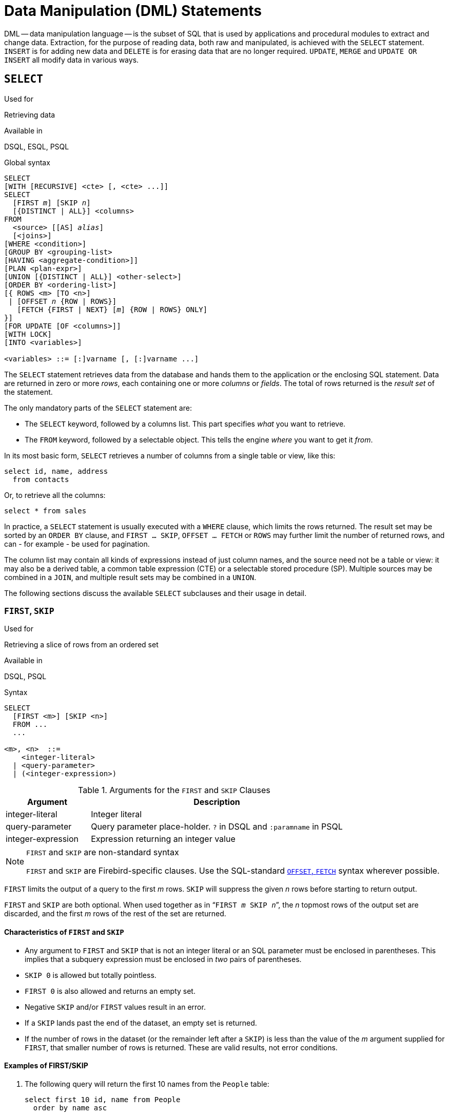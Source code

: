 [[fblangref30-dml]]
= Data Manipulation (DML) Statements

DML -- data manipulation language -- is the subset of SQL that is used by applications and procedural modules to extract and change data.
Extraction, for the purpose of reading data, both raw and manipulated, is achieved with the `SELECT` statement.
`INSERT` is for adding new  data and `DELETE` is for erasing data that are no longer required.
`UPDATE`, `MERGE` and `UPDATE OR INSERT` all modify data in various ways.

[[fblangref30-dml-select]]
== `SELECT`

.Used for
Retrieving data

.Available in
DSQL, ESQL, PSQL

.Global syntax
[listing,subs=+quotes]
----
SELECT
[WITH [RECURSIVE] <cte> [, <cte> ...]]
SELECT
  [FIRST _m_] [SKIP _n_]
  [{DISTINCT | ALL}] <columns>
FROM
  <source> [[AS] _alias_]
  [<joins>]
[WHERE <condition>]
[GROUP BY <grouping-list>
[HAVING <aggregate-condition>]]
[PLAN <plan-expr>]
[UNION [{DISTINCT | ALL}] <other-select>]
[ORDER BY <ordering-list>]
[{ ROWS <m> [TO <n>]
 | [OFFSET _n_ {ROW | ROWS}]
   [FETCH {FIRST | NEXT} [_m_] {ROW | ROWS} ONLY]
}]
[FOR UPDATE [OF <columns>]]
[WITH LOCK]
[INTO <variables>]

<variables> ::= [:]varname [, [:]varname ...]
----

The `SELECT` statement retrieves data from the database and hands them to the application or the enclosing SQL statement.
Data are returned in zero or more [term]_rows_, each containing one or more [term]_columns_ or [term]_fields_.
The total of rows returned is the [term]_result set_ of the statement.

The only mandatory parts of the `SELECT` statement are:

* The `SELECT` keyword, followed by a columns list. This part specifies _what_ you want to retrieve.
* The `FROM` keyword, followed by a selectable object. This tells the engine _where_ you want to get it _from_.

In its most basic form, `SELECT` retrieves a number of columns from a single table or view, like this:

[source]
----
select id, name, address
  from contacts
----

Or, to retrieve all the columns:

[source]
----
select * from sales
----

In practice, a `SELECT` statement is usually executed with a `WHERE` clause, which limits the rows returned.
The result set may be sorted by an `ORDER BY` clause, and `FIRST ... SKIP`, `OFFSET ... FETCH` or `ROWS` may further limit the number of returned rows, and can - for example - be used for pagination.

The column list may contain all kinds of expressions instead of just column names, and the source need not be a table or view: it may also be a derived table, a common table expression (CTE) or a selectable stored procedure (SP).
Multiple sources may be combined in a `JOIN`, and multiple result sets may be combined in a `UNION`.

The following sections discuss the available `SELECT` subclauses and their usage in detail.

[[fblangref30-dml-select-first-skip]]
=== `FIRST`, `SKIP`

.Used for
Retrieving a slice of rows from an ordered set

.Available in
DSQL, PSQL

.Syntax
[listing]
----
SELECT
  [FIRST <m>] [SKIP <n>]
  FROM ...
  ...

<m>, <n>  ::=
    <integer-literal>
  | <query-parameter>
  | (<integer-expression>)
----

[[fblangref30-dml-tbl-firstskip]]
.Arguments for the `FIRST` and `SKIP` Clauses
[cols="<1,<3", options="header",stripes="none"]
|===
^| Argument
^| Description

|integer-literal
|Integer literal

|query-parameter
|Query parameter place-holder.
`?` in DSQL and `:paramname` in PSQL

|integer-expression
|Expression returning an integer value
|===

.`FIRST` and `SKIP` are non-standard syntax
[NOTE]
====
`FIRST` and `SKIP` are Firebird-specific clauses.
Use the SQL-standard <<fblangref30-dml-select-offsetfetch>> syntax wherever possible.
====

`FIRST` limits the output of a query to the first _m_ rows.
`SKIP` will suppress the given _n_ rows before starting to return output.

`FIRST` and `SKIP` are both optional.
When used together as in "```FIRST __m__ SKIP __n__```", the _n_ topmost rows of the output set are discarded, and the first _m_ rows of the rest of the set are returned.

[[fblangref30-dml-select-first-skip01]]
==== Characteristics of `FIRST` and `SKIP`

* Any argument to `FIRST` and `SKIP` that is not an integer literal or an SQL parameter must be enclosed in parentheses.
This implies that a subquery expression must be enclosed in _two_ pairs of parentheses.
* `SKIP 0` is allowed but totally pointless.
* `FIRST 0` is also allowed and returns an empty set.
* Negative `SKIP` and/or `FIRST` values result in an error.
* If a `SKIP` lands past the end of the dataset, an empty set is returned.
* If the number of rows in the dataset (or the remainder left after a `SKIP`) is less than the value of the _m_ argument supplied for `FIRST`, that smaller number of rows is returned.
These are valid results, not error conditions.

[float]
[[fblangref30-dml-select-first-skip-examples]]
==== Examples of FIRST/SKIP

. The following query will return the first 10 names from the `People` table:
+
[source]
----
select first 10 id, name from People
  order by name asc
----
. The following query will return everything _but_ the first 10 names:
+
[source]
----
select skip 10 id, name from People
  order by name asc
----
. And this one returns the last 10 rows.
Notice the double parentheses:
+
[source]
----
select skip ((select count(*) - 10 from People))
  id, name from People
  order by name asc
----
. This query returns rows 81 to 100 of the People table:
+
[source]
----
select first 20 skip 80 id, name from People
  order by name asc
----

.See also
<<fblangref30-dml-select-offsetfetch>>, <<fblangref30-dml-select-rows,`ROWS`>>

[[fblangref30-dml-select-column-list]]
=== The `SELECT` Columns List

The columns list contains one or more comma-separated value expressions.
Each expression provides a value for one output column.
Alternatively, `{asterisk}` ("`select star`" or "`select all`") can be used to stand for all the columns in a relation (i.e. a table, view or selectable stored procedure).

.Syntax
[listing,subs="+quotes,attributes"]
----
SELECT
  [...]
  [{DISTINCT | ALL}] <output-column> [, <output-column> ...]
  [...]
  FROM ...

<output-column> ::=
  { [<qualifier>.]*
  | <value-expression> [COLLATE _collation_] [[AS] _alias_] }

<value-expression> ::=
  { [<qualifier>.{endsb}__table-column__
  | [<qualifier>.{endsb}__view-column__
  | [<qualifier>.{endsb}__selectable-SP-outparm__
  | <literal>
  | <context-variable>
  | <function-call>
  | <single-value-subselect>
  | <CASE-construct>
  | _any other expression returning a single_
    _value of a Firebird data type or NULL_ }

<qualifier> ::= _a relation name or alias_
----

[[fblangref30-dml-tbl-columnslist]]
.Arguments for the `SELECT` Columns List
[cols="<1,<3", options="header",stripes="none"]
|===
^| Argument
^| Description

|qualifier
|Name of relation (view, stored procedure, derived table);
or an alias for it

|collation
|Only for character-type columns: a collation name that exists and is valid for the character set of the data

|alias
|Column or field alias

|table-column
|Name of a table column

|view-column
|Name of a view column

|selectable-SP-outparm
|Declared name of an output parameter of a selectable stored procedure

|constant
|A constant

|context-variable
|Context variable

|function-call
|Scalar, aggregate, or window function expression

|single-value-subselect
|A subquery returning one scalar value (singleton)

|CASE-construct
|CASE construct setting conditions for a return value

|other-single-value-expr
|Any other expression returning a single value of a Firebird data type;
or NULL
|===

It is always valid to qualify a column name (or "```{asterisk}```") with the name or alias of the table, view or selectable SP to which it belongs, followed by a dot ('```.```').
For example, `relationname.columnname`, `relationname.{asterisk}`, `alias.columnname`, `alias.{asterisk}`.
Qualifying is _required_ if the column name occurs in more than one relation taking part in a join.
Qualifying "```{asterisk}```" is always mandatory if it is not the only item in the column list.

[IMPORTANT]
====
Aliases hide the original relation name: once a table, view or procedure has been aliased, only the alias can be used as its qualifier throughout the query.
The relation name itself becomes unavailable.
====

The column list may optionally be preceded by one of the keywords `DISTINCT` or `ALL`:

* `DISTINCT` filters out any duplicate rows.
That is, if two or more rows have the same values in every corresponding column, only one of them is included in the result set
* `ALL` is the default: it returns all of the rows, including duplicates.
`ALL` is rarely used;
it is supported for compliance with the SQL standard.

A `COLLATE` clause will not change the appearance of the column as such.
However, if the specified collation changes the case or accent sensitivity of the column, it may influence: 

* The ordering, if an `ORDER BY` clause is also present and it involves that column
* Grouping, if the column is part of a `GROUP BY` clause
* The rows retrieved (and hence the total number of rows in the result set), if `DISTINCT` is used

[float]
[[fblangref30-dml-select-column-list-example]]
===== Examples of `SELECT` queries with different types of column lists

A simple `SELECT` using only column names:

[source]
----
select cust_id, cust_name, phone
  from customers
  where city = 'London'
----

A query featuring a concatenation expression and a function call in the columns list:

[source]
----
select 'Mr./Mrs. ' || lastname, street, zip, upper(city)
  from contacts
  where date_last_purchase(id) = current_date
----

A query with two subselects:

[source]
----
select p.fullname,
  (select name from classes c where c.id = p.class) as class,
  (select name from mentors m where m.id = p.mentor) as mentor
from pupils p
----

The following query accomplishes the same as the previous one using joins instead of subselects:

[source]
----
select p.fullname,
  c.name as class,
  m.name as mentor
  join classes c on c.id = p.class
from pupils p
  join mentors m on m.id = p.mentor
----

This query uses a `CASE` construct to determine the correct title, e.g.
when sending mail to a person:

[source]
----
select case upper(sex)
    when 'F' then 'Mrs.'
    when 'M' then 'Mr.'
    else ''
  end as title,
  lastname,
  address
from employees
----

Query using a window function.
Ranks employees by salary.

[source]
----
SELECT
  id,
  salary,
  name ,
  DENSE_RANK() OVER (ORDER BY salary) AS EMP_RANK
FROM employees
ORDER BY salary;
----

Querying a selectable stored procedure:

[source]
----
select * from interesting_transactions(2010, 3, 'S')
  order by amount
----

Selecting from columns of a derived table.
A derived table is a parenthesized `SELECT` statement whose result set is used in an enclosing query as if it were a regular table or view.
The derived table is shown in bold here:

[source,subs=+quotes]
----
select fieldcount,
  count(relation) as num_tables
from **(select r.rdb$relation_name as relation,
        count(*) as fieldcount
      from rdb$relations r
        join rdb$relation_fields rf
          on rf.rdb$relation_name = r.rdb$relation_name
      group by relation)**
group by fieldcount
----

Asking the time through a context variable (`CURRENT_TIME`):

[source]
----
select current_time from rdb$database
----

For those not familiar with `RDB$DATABASE`: this is a system table that is present in all Firebird databases and is guaranteed to contain exactly one row.
Although it wasn't created for this purpose, it has become standard practice among Firebird programmers to select from this table if you want to select "`from nothing`", i.e. if you need data that are not bound to a table or view, but can be derived from the expressions in the output columns alone.
Another example is:

[source]
----
select power(12, 2) as twelve_squared, power(12, 3) as twelve_cubed
  from rdb$database
----

Finally, an example where you select some meaningful information from `RDB$DATABASE` itself:

[source]
----
select rdb$character_set_name from rdb$database
----

As you may have guessed, this will give you the default character set of the database.

.See also
<<fblangref30-functions,Functions>>, <<fblangref30-aggfuncs,Aggregate Functions>>, <<fblangref30-windowfuncs,Window Functions>>, <<fblangref30-contextvars,Context Variables>>, <<fblangref30-commons-conditional-case,`CASE`>>, <<fblangref30-commons-subqueries,Subqueries>>

[[fblangref30-dml-select-from]]
=== The `FROM` clause

The `FROM` clause specifies the source(s) from which the data are to be retrieved.
In its simplest form, this is just a single table or view.
However, the source can also be a selectable stored procedure, a derived table, or a common table expression.
Multiple sources can be combined using various types of joins.

This section focuses on single-source selects.
<<fblangref30-dml-select-joins,Joins>> are discussed in a following section.

.Syntax
[listing,subs=+quotes]
----
SELECT
  ...
  FROM <source>
  [<joins>]
  [...]

<source> ::=
  { _table_
  | _view_
  | _selectable-stored-procedure_ [(<args>)]
  | <derived-table>
  | <common-table-expression>
  } [[AS] _alias_]

<derived-table> ::=
  (<select-statement>) [[AS] _alias_] [(<column-aliases>)]

<common-table-expression> ::=
  WITH [RECURSIVE] <cte-def> [, <cte-def> ...]
  <select-statement>

<cte-def> ::= _name_ [(<column-aliases>)] AS (<select-statement>)

<column-aliases> ::= _column-alias_ [, _column-alias_ ...]
----

[[fblangref30-dml-tbl-from]]
.Arguments for the `FROM` Clause
[cols="<1,<3", options="header",stripes="none"]
|===
^| Argument
^| Description

|table
|Name of a table

|view
|Name of a view

|selectable-stored-procedure
|Name of a selectable stored procedure

|args
|Selectable stored procedure arguments

|derived-table
|Derived table query expression

|cte-def
|Common table expression (CTE) definition, including an "`ad hoc`" name

|select-statement
|Any SELECT statement

|column-aliases
|Alias for a column in a relation, CTE or derived table

|name
|The "`ad hoc`" name for a CTE

|alias
|The alias of a data source (table, view, procedure, CTE, derived table)
|===

[[fblangref30-dml-select-from-table-view]]
==== Selecting `FROM` a table or view

When selecting from a single table or view, the `FROM` clause requires nothing more than the name.
An alias may be useful or even necessary if there are subqueries that refer to the main select statement (as they often do -- subqueries like this are called [term]_correlated subqueries_).

[float]
[[fblangref30-dml-select-from-example]]
===== Examples

[source]
----
select id, name, sex, age from actors
where state = 'Ohio'
----

[source]
----
select * from birds
where type = 'flightless'
order by family, genus, species
----

[source]
----
select firstname,
  middlename,
  lastname,
  date_of_birth,
  (select name from schools s where p.school = s.id) schoolname
from pupils p
where year_started = '2012'
order by schoolname, date_of_birth
----

.Never mix column names with column aliases!
[IMPORTANT]
====
If you specify an alias for a table or a view, you must always use this alias in place of the table name whenever you query the columns of the relation (and wherever else you make a reference to columns, such as `ORDER BY`, `GROUP BY` and `WHERE` clauses).

Correct use:

[source]
----
SELECT PEARS
FROM FRUIT;

SELECT FRUIT.PEARS
FROM FRUIT;

SELECT PEARS
FROM FRUIT F;

SELECT F.PEARS
FROM FRUIT F;
----

Incorrect use:

[source]
----
SELECT FRUIT.PEARS
FROM FRUIT F;
----
====

[[fblangref30-dml-select-sp]]
==== Selecting `FROM` a stored procedure

A [term]_selectable stored procedure_ is a procedure that:

* contains at least one output parameter, and
* utilizes the `SUSPEND` keyword so the caller can fetch the output rows one by one, just as when selecting from a table or view.

The output parameters of a selectable stored procedure correspond to the columns of a regular table.

Selecting from a stored procedure without input parameters is just like selecting from a table or view:

[source]
----
select * from suspicious_transactions
  where assignee = 'John'
----

Any required input parameters must be specified after the procedure name, enclosed in parentheses:

[source]
----
select name, az, alt from visible_stars('Brugge', current_date, '22:30')
  where alt >= 20
  order by az, alt
----

Values for optional parameters (that is, parameters for which default values have been defined) may be omitted or provided.
However, if you provide them only partly, the parameters you omit must all be at the tail end.

Supposing that the procedure `visible_stars` from the previous example has two optional parameters: `min_magn` (`numeric(3,1)`) and `spectral_class` (`varchar(12)`), the following queries are all valid:

[source]
----
select name, az, alt
from visible_stars('Brugge', current_date, '22:30');

select name, az, alt
from visible_stars('Brugge', current_date, '22:30', 4.0);

select name, az, alt
from visible_stars('Brugge', current_date, '22:30', 4.0, 'G');
----

But this one isn't, because there's a "`hole`" in the parameter list:

[source]
----
select name, az, alt
from visible_stars('Brugge', current_date, '22:30', 'G');
----

An alias for a selectable stored procedure is specified _after_ the parameter list:

[source]
----
select
  number,
  (select name from contestants c where c.number = gw.number)
from get_winners('#34517', 'AMS') gw
----

If you refer to an output parameter ("`column`") by qualifying it with the full procedure name, the procedure alias should be omitted:

[source]
----
select
  number,
  (select name from contestants c where c.number = get_winners.number)
from get_winners('#34517', 'AMS')
----

.See also
<<fblangref30-psql-storedprocs,Stored Procedures>>, <<fblangref30-ddl-proc-create,`CREATE PROCEDURE`>>

[[fblangref30-dml-select-from-dt]]
==== Selecting `FROM` a derived table

A derived table is a valid `SELECT` statement enclosed in parentheses, optionally followed by a table alias and/or column aliases.
The result set of the statement acts as a virtual table which the enclosing statement can query.

.Syntax
[listing,subs=+quotes]
----
(<select-query>)
  [[AS] _derived-table-alias_]
  [(<derived-column-aliases>)]

<derived-column-aliases> := _column-alias_ [, _column-alias_ ...]
----

The set returned data set by this "```SELECT FROM (SELECT FROM..)```" style of statement is a virtual table that can be queried within the enclosing statement, as if it were a regular table or view.

[float]
[[fblangref30-dml-select-from-dt-example]]
===== Example using a derived table

The derived table in the query below returns the list of table names in the database, and the number of columns in each table.
A "`drill-down`" query on the derived table returns the counts of fields and the counts of tables having each field count:

[source]
----
SELECT
  FIELDCOUNT,
  COUNT(RELATION) AS NUM_TABLES
FROM (SELECT
        R.RDB$RELATION_NAME RELATION,
        COUNT(*) AS FIELDCOUNT
      FROM RDB$RELATIONS R
        JOIN RDB$RELATION_FIELDS RF
        ON RF.RDB$RELATION_NAME = R.RDB$RELATION_NAME
        GROUP BY RELATION)
GROUP BY FIELDCOUNT
----

A trivial example demonstrating how the alias of a derived table and the list of column aliases (both optional) can be used:

[source]
----
SELECT
  DBINFO.DESCR, DBINFO.DEF_CHARSET
FROM (SELECT *
      FROM RDB$DATABASE) DBINFO
        (DESCR, REL_ID, SEC_CLASS, DEF_CHARSET)
----

.More about Derived Tables
[NOTE]
====
Derived tables can 

* be nested
* be unions, and can be used in unions
* contain aggregate functions, subqueries and joins
* be used in aggregate functions, subqueries and joins
* be calls to selectable stored procedures or queries to them
* have `WHERE`, `ORDER BY` and `GROUP BY` clauses, `FIRST`/`SKIP` or `ROWS` directives, et al.

Furthermore, 

* Each column in a derived table must have a name.
If it does not have a name, such as when it is a constant or a run-time expression, it should be given an alias, either in the regular way or by including it in the list of column aliases in the derived table's specification.
** _The list of column aliases is optional but, if it exists, it must contain an alias for every column in the derived table_
* The optimizer can process derived tables very effectively.
However, if a derived table is included in an inner join and contains a subquery, the optimizer will be unable to use any join order.
====

[float]
===== A more useful example

Suppose we have a table `COEFFS` which contains the coefficients of a number of quadratic equations we have to solve.
It has been defined like this:

[source]
----
create table coeffs (
  a double precision not null,
  b double precision not null,
  c double precision not null,
  constraint chk_a_not_zero check (a <> 0)
)
----

Depending on the values of `a`, `b` and `c`, each equation may have zero, one or two solutions.
It is possible to find these solutions with a single-level query on table `COEFFS`, but the code will look rather messy and several values (like the discriminant) will have to be calculated multiple times per row.
A derived table can help keep things clean here:

[source]
----
select
  iif (D >= 0, (-b - sqrt(D)) / denom, null) sol_1,
  iif (D >  0, (-b + sqrt(D)) / denom, null) sol_2
  from
    (select b, b*b - 4*a*c, 2*a from coeffs) (b, D, denom)
----

If we want to show the coefficients next to the solutions (which may not be a bad idea), we can alter the query like this:

[source]
----
select
  a, b, c,
  iif (D >= 0, (-b - sqrt(D)) / denom, null) sol_1,
  iif (D >  0, (-b + sqrt(D)) / denom, null) sol_2
  from
    (select a, b, c, b*b - 4*a*c as D, 2*a as denom
     from coeffs)
----

Notice that whereas the first query used a column aliases list for the derived table, the second adds aliases internally where needed.
Both methods work, as long as every column is guaranteed to have a name.

[IMPORTANT]
====
All columns in the derived table will be evaluated as many times as they are specified in the main query.
This is important, as it can lead to unexpected results when using non-deterministic functions.
The following shows an example of this.

[source]
----
SELECT
  UUID_TO_CHAR(X) AS C1,
  UUID_TO_CHAR(X) AS C2,
  UUID_TO_CHAR(X) AS C3
FROM (SELECT GEN_UUID() AS X
      FROM RDB$DATABASE) T;
----

The result if this query produces three different values:

[listing]
----
C1  80AAECED-65CD-4C2F-90AB-5D548C3C7279
C2  C1214CD3-423C-406D-B5BD-95BF432ED3E3
C3  EB176C10-F754-4689-8B84-64B666381154
----

To ensure a single result of the `GEN_UUID` function, you can use the following method:

[source]
----
SELECT
  UUID_TO_CHAR(X) AS C1,
  UUID_TO_CHAR(X) AS C2,
  UUID_TO_CHAR(X) AS C3
FROM (SELECT GEN_UUID() AS X
      FROM RDB$DATABASE
      UNION ALL
      SELECT NULL FROM RDB$DATABASE WHERE 1 = 0) T;
----

This query produces a single result for all three columns:

[listing]
----
C1  80AAECED-65CD-4C2F-90AB-5D548C3C7279
C2  80AAECED-65CD-4C2F-90AB-5D548C3C7279
C3  80AAECED-65CD-4C2F-90AB-5D548C3C7279
----

An alternative solution is to wrap the `GEN_UUID` query in a subquery:

[source]
----
SELECT
  UUID_TO_CHAR(X) AS C1,
  UUID_TO_CHAR(X) AS C2,
  UUID_TO_CHAR(X) AS C3
FROM (SELECT
        (SELECT GEN_UUID() FROM RDB$DATABASE) AS X
      FROM RDB $ DATABASE) T;
----

This is an artifact of the current implementation.
This behaviour may change in a future Firebird version.
====

[[fblangref30-dml-select-from-cte]]
==== Selecting `FROM` a Common Table Expression (CTE)

A common table expression -- or _CTE_ -- is a more complex variant of the derived table, but it is also more powerful.
A preamble, starting with the keyword `WITH`, defines one or more named __CTE__'s, each with an optional column aliases list.
The main query, which follows the preamble, can then access these __CTE__'s as if they were regular tables or views.
The __CTE__'s go out of scope once the main query has run to completion.

For a full discussion of __CTE__'s, please refer to the section <<fblangref30-dml-select-cte>>.

The following is a rewrite of our derived table example as a _CTE_:

[source]
----
with vars (b, D, denom) as (
  select b, b*b - 4*a*c, 2*a from coeffs
)
select
  iif (D >= 0, (-b - sqrt(D)) / denom, null) sol_1,
  iif (D >  0, (-b + sqrt(D)) / denom, null) sol_2
from vars
----

Except for the fact that the calculations that have to be made first are now at the beginning, this isn't a great improvement over the derived table version.
However, we can now also eliminate the double calculation of `sqrt(D)` for every row:

[source]
----
with vars (b, D, denom) as (
  select b, b*b - 4*a*c, 2*a from coeffs
),
vars2 (b, D, denom, sqrtD) as (
  select b, D, denom, iif (D >= 0, sqrt(D), null) from vars
)
select
  iif (D >= 0, (-b - sqrtD) / denom, null) sol_1,
  iif (D >  0, (-b + sqrtD) / denom, null) sol_2
from vars2
----

The code is a little more complicated now, but it might execute more efficiently (depending on what takes more time: executing the `SQRT` function or passing the values of `b`, `D` and `denom` through an extra _CTE_).
Incidentally, we could have done the same with derived tables, but that would involve nesting.

[IMPORTANT]
====
All columns in the CTE will be evaluated as many times as they are specified in the main query.
This is important, as it can lead to unexpected results when using non-deterministic functions.
The following shows an example of this.

[source]
----
WITH T (X) AS (
  SELECT GEN_UUID()
  FROM RDB$DATABASE)
SELECT
  UUID_TO_CHAR(X) as c1,
  UUID_TO_CHAR(X) as c2,
  UUID_TO_CHAR(X) as c3
FROM T
----

The result if this query produces three different values:

[listing]
----
C1  80AAECED-65CD-4C2F-90AB-5D548C3C7279
C2  C1214CD3-423C-406D-B5BD-95BF432ED3E3
C3  EB176C10-F754-4689-8B84-64B666381154
----

To ensure a single result of the `GEN_UUID` function, you can use the following method:

[source]
----
WITH T (X) AS (
  SELECT GEN_UUID()
  FROM RDB$DATABASE
  UNION ALL
  SELECT NULL FROM RDB$DATABASE WHERE 1 = 0)
SELECT
  UUID_TO_CHAR(X) as c1,
  UUID_TO_CHAR(X) as c2,
  UUID_TO_CHAR(X) as c3
FROM T;
----

This query produces a single result for all three columns:

[listing]
----
C1  80AAECED-65CD-4C2F-90AB-5D548C3C7279
C2  80AAECED-65CD-4C2F-90AB-5D548C3C7279
C3  80AAECED-65CD-4C2F-90AB-5D548C3C7279
----

An alternative solution is to wrap the `GEN_UUID` query in a subquery:

[source]
----
WITH T (X) AS (
  SELECT (SELECT GEN_UUID() FROM RDB$DATABASE)
  FROM RDB$DATABASE)
SELECT
  UUID_TO_CHAR(X) as c1,
  UUID_TO_CHAR(X) as c2,
  UUID_TO_CHAR(X) as c3
FROM T;
----

This is an artifact of the current implementation.
This behaviour may change in a future Firebird version.
====

.See also
<<fblangref30-dml-select-cte>>.

[[fblangref30-dml-select-joins]]
=== Joins

Joins combine data from two sources into a single set.
This is done on a row-by-row basis and usually involves checking a [term]_join condition_ in order to determine which rows should be merged and appear in the resulting dataset.
There are several types (`INNER`, `OUTER`) and classes (qualified, natural, etc.) of joins, each with its own syntax and rules.

Since joins can be chained, the datasets involved in a join may themselves be joined sets.

.Syntax
[listing,subs=+quotes]
----
SELECT
   ...
   FROM <source>
   [<joins>]
   [...]

<source> ::=
  { _table_
  | _view_
  | _selectable-stored-procedure_ [(<args>)]
  | <derived-table>
  | <common-table-expression>
  } [[AS] _alias_]

<joins> ::= <join> [<join> ...]

<join> ::=
    [<join-type>] JOIN <source> <join-condition>
  | NATURAL [<join-type>] JOIN <source>
  | {CROSS JOIN | ,} <source>

<join-type> ::= INNER | {LEFT | RIGHT | FULL} [OUTER]

<join-condition> ::= ON <condition> | USING (<column-list>)
----

[[fblangref30-dml-tbl-join]]
.Arguments for `JOIN` Clauses
[cols="<1,<3", options="header",stripes="none"]
|===
^| Argument
^| Description

|table
|Name of a table

|view
|name of a view

|selectable-stored-procedure
|Name of a selectable stored procedure

|args
|Selectable stored procedure input parameter(s)

|derived-table
|Reference, by name, to a derived table

|common-table-expression
|Reference, by name, to a common table expression (CTE)

|alias
|An alias for a data source (table, view, procedure, CTE, derived table)

|condition
|Join condition (criterion)

|column-list
|The list of columns used for an equi-join
|===

[[fblangref30-dml-select-joins-types]]
==== Inner vs. Outer Joins

A join always combines data rows from two sets (usually referred to as the left set and the right set).
By default, only rows that meet the join condition (i.e. that match at least one row in the other set when the join condition is applied) make it into the result set.
This default type of join is called an [term]_inner join_.
Suppose we have the following two tables:

.Table A
[%autowidth,cols="1,1", options="header", caption=""]
|===
| ID
| S

|87
|Just some text

|235
|Silence
|===

.Table B
[%autowidth,cols="1,1", options="header", caption=""]
|===
| CODE
| X

|-23
|56.7735

|87
|416.0
|===

If we join these tables like this:

[source]
----
select *
  from A
  join B on A.id = B.code;
----

then the result set will be:

[%autowidth,cols="1,1,1,1", options="header"]
|===
| ID
| S
| CODE
| X

|87
|Just some text
|87
|416.0
|===

The first row of `A` has been joined with the second row of `B` because together they met the condition "```A.id = B.code```".
The other rows from the source tables have no match in the opposite set and are therefore not included in the join.
Remember, this is an `INNER` join.
We can make that fact explicit by writing:

[source]
----
select *
  from A
  inner join B on A.id = B.code;
----

However, since `INNER` is the default, it is usually ommitted.

It is perfectly possible that a row in the left set matches several rows from the right set or vice versa.
In that case, all those combinations are included, and we can get results like:

[%autowidth,cols="1,1,1,1", options="header"]
|===
| ID
| S
| CODE
| X

|87
|Just some text
|87
|416.0

|87
|Just some text
|87
|-1.0

|-23
|Don't know
|-23
|56.7735

|-23
|Still don't know
|-23
|56.7735

|-23
|I give up
|-23
|56.7735
|===

Sometimes we want (or need) _all_ the rows of one or both of the sources to appear in the joined set, regardless of whether they match a record in the other source.
This is where outer joins come in.
A `LEFT` outer join includes all the records from the left set, but only matching records from the right set.
In a `RIGHT` outer join it's the other way around.
`FULL` outer joins include all the records from both sets.
In all outer joins, the "`holes`" (the places where an included source record doesn't have a match in the other set) are filled up with ``NULL``s.

In order to make an outer join, you must specify `LEFT`, `RIGHT` or `FULL`, optionally followed by the keyword `OUTER`.

Below are the results of the various outer joins when applied to our original tables `A` and `B`:

[source]
----
select *
  from A
  left [outer] join B on A.id = B.code;
----

[%autowidth,cols="1,1,1,1", options="header"]
|===
| ID
| S
| CODE
| X

|87
|Just some text
|87
|416.0

|235
|Silence
|__<null>__
|__<null>__
|===

[source]
----
select *
  from A
  right [outer] join B on A.id = B.code
----

[%autowidth,cols="1,1,1,1", options="header"]
|===
| ID
| S
| CODE
| X

|__<null>__
|__<null>__
|-23
|56.7735

|87
|Just some text
|87
|416.0
|===

[source]
----
select *
  from A
  full [outer] join B on A.id = B.code
----

[%autowidth,cols="1,1,1,1", options="header"]
|===
| ID
| S
| CODE
| X

|__<null>__
|__<null>__
|-23
|56.7735

|87
|Just some text
|87
|416.0

|235
|Silence
|__<null>__
|__<null>__
|===

[[fblangref30-dml-select-joins-qualified]]
==== Qualified joins

Qualified joins specify conditions for the combining of rows.
This happens either explicitly in an `ON` clause or implicitly in a `USING` clause.

.Syntax
[listing]
----
<qualified-join> ::= [<join-type>] JOIN <source> <join-condition>

<join-type> ::= INNER | {LEFT | RIGHT | FULL} [OUTER]

<join-condition> ::= ON <condition> | USING (<column-list>)
----

[[fblangref30-dml-select-joins-explicit]]
===== Explicit-condition joins

Most qualified joins have an `ON` clause, with an explicit condition that can be any valid Boolean expression, but usually involves some comparison between the two sources involved.

Quite often, the condition is an equality test (or a number of ``AND``ed equality tests) using the "```=```" operator.
Joins like these are called [term]_equi-joins_.
(The examples in the section on inner and outer joins were al equi-joins.)

Examples of joins with an explicit condition:

[source]
----
/* Select all Detroit customers who made a purchase
   in 2013, along with the purchase details: */
select * from customers c
  join sales s on s.cust_id = c.id
  where c.city = 'Detroit' and s.year = 2013;
----

[source]
----
/* Same as above, but include non-buying customers: */
select * from customers c
  left join sales s on s.cust_id = c.id
  where c.city = 'Detroit' and s.year = 2013;
----

[source]
----
/* For each man, select the women who are taller than he.
   Men for whom no such woman exists are not included. */
select m.fullname as man, f.fullname as woman
  from males m
  join females f on f.height > m.height;
----

[source]
----
/* Select all pupils with their class and mentor.
   Pupils without a mentor are also included.
   Pupils without a class are not included. */
select p.firstname, p.middlename, p.lastname,
       c.name, m.name
  from pupils p
  join classes c on c.id = p.class
  left join mentors m on m.id = p.mentor;
----

[[fblangref30-dml-select-joins-named-columns]]
===== Named columns joins

Equi-joins often compare columns that have the same name in both tables.
If this is the case, we can also use the second type of qualified join: the [term]_named columns join_. 

[NOTE]
====
Named columns joins are not supported in Dialect 1 databases.
====

Named columns joins have a `USING` clause which states just the column names.
So instead of this:

[source]
----
select * from flotsam f
  join jetsam j
  on f.sea = j.sea
  and f.ship = j.ship;
----

we can also write:

[source]
----
select * from flotsam
  join jetsam using (sea, ship)
----

which is considerably shorter.
The result set is a little different though -- at least when using "```SELECT {asterisk}```":

* The explicit-condition join -- with the `ON` clause -- will contain each of the columns `SEA` and `SHIP` twice: once from table `FLOTSAM`, and once from table `JETSAM`.
Obviously, they will have the same values.
* The named columns join -- with the `USING` clause -- will contain these columns only once.

If you want all the columns in the result set of the named columns join, set up your query like this:

[source]
----
select f.*, j.*
  from flotsam f
  join jetsam j using (sea, ship);
----

This will give you the exact same result set as the explicit-condition join.

For an `OUTER` named columns join, there's an additional twist when using "```SELECT {asterisk}```" or an unqualified column name from the `USING` list:

If a row from one source set doesn't have a match in the other but must still be included because of the `LEFT`, `RIGHT` or `FULL` directive, the merged column in the joined set gets the non-``NULL`` value.
That is fair enough, but now you can't tell whether this value came from the left set, the right set, or both.
This can be especially deceiving when the value came from the right hand set, because "```{asterisk}```" always shows combined columns in the left hand part -- even in the case of a `RIGHT` join.

Whether this is a problem or not depends on the situation.
If it is, use the "```a.{asterisk}, b.{asterisk}```" approach shown above, with `a` and `b` the names or aliases of the two sources.
Or better yet, avoid "```{asterisk}```" altogether in your serious queries and qualify all column names in joined sets.
This has the additional benefit that it forces you to think about which data you want to retrieve and where from.

It is your responsibility to make sure the column names in the `USING` list are of compatible types between the two sources.
If the types are compatible but not equal, the engine converts them to the type with the broadest range of values before comparing the values.
This will also be the data type of the merged column that shows up in the result set if "```SELECT {asterisk}```" or the unqualified column name is used.
Qualified columns on the other hand will always retain their original data type.

[TIP]
====
If, when joining by named columns, you are using a join column in the `WHERE` clause, always use the qualified column name, otherwise an index on this column will not be used.

[source]
----
SELECT 1 FROM t1 a JOIN t2 b USING (x) WHERE x = 0;

-- PLAN JOIN (A NATURAL , B INDEX (RDB$2))
----

However:

[source]
----
SELECT 1 FROM t1 a JOIN t2 b USING (x) WHERE a.x = 0;
-- PLAN JOIN (A INDEX (RDB$1), B INDEX (RDB$2))

SELECT 1 FROM t1 a JOIN t2 b USING (x) WHERE b.x = 0;
-- PLAN JOIN (A INDEX (RDB$1), B INDEX (RDB$2))
----

The fact is, the unspecified column in this case is implicitly replaced by `COALESCE(a.x, b.x).
This clever trick is used to disambiguate column names, but it also interferes with the use of the index.
====

[[fblangref30-dml-select-joins-natural]]
==== Natural joins

Taking the idea of the named columns join a step further, a [term]_natural join_ performs an automatic equi-join on all the columns that have the same name in the left and right table.
The data types of these columns must be compatible. 

[NOTE]
====
Natural joins are not supported in Dialect 1 databases.
====

.Syntax
[listing]
----
<natural-join> ::= NATURAL [<join-type>] JOIN <source>

<join-type> ::= INNER | {LEFT | RIGHT | FULL} [OUTER]
----

Given these two tables:

[source]
----
create table TA (
  a bigint,
  s varchar(12),
  ins_date date
);
----

[source]
----
create table TB (
  a bigint,
  descr varchar(12),
  x float,
  ins_date date
);
----

A natural join on `TA` and `TB` would involve the columns `a` and `ins_date`, and the following two statements would have the same effect:

[source]
----
select * from TA
  natural join TB;
----

[source]
----
select * from TA
  join TB using (a, ins_date);
----

Like all joins, natural joins are inner joins by default, but you can turn them into outer joins by specifying `LEFT`, `RIGHT` or `FULL` before the `JOIN` keyword.

[CAUTION]
====
If there are no columns with the same name in the two source relations, a `CROSS JOIN` is performed.
We'll get to this type of join in a minute.
====

[[fblangref30-dml-select-joins-cross]]
==== Cross joins

A cross join produces the full set product of the two data sources.
This means that it successfully matches every row in the left source to every row in the right source.

.Syntax
[listing]
----
<cross-join> ::= {CROSS JOIN | ,} <source>
----

Please notice that the comma syntax is deprecated!
It is only supported to keep legacy code working and may disappear in some future version.

Cross-joining two sets is equivalent to joining them on a tautology (a condition that is always true).
The following two statements have the same effect:

[source]
----
select * from TA
  cross join TB;
----

[source]
----
select * from TA
  join TB on 1 = 1;
----

Cross joins are inner joins, because they only include matching records – it just so happens that _every_ record matches!
An outer cross join, if it existed, wouldn't add anything to the result, because what outer joins add are non-matching records, and these don't exist in cross joins.

Cross joins are seldom useful, except if you want to list all the possible combinations of two or more variables.
Suppose you are selling a product that comes in different sizes, different colors and different materials.
If these variables are each listed in a table of their own, this query would return all the combinations:

[source]
----
select m.name, s.size, c.name
  from materials m
  cross join sizes s
  cross join colors c;
----

[[fblangref30-dml-select-joins-implicit]]
===== Implicit Joins

In the SQL:89 standard, the tables involved in a join were specified as a comma-delimited list in the `FROM` clause (in other words, a <<#fblangref30-dml-select-joins-cross,cross join>>).
The join conditions were then specified in the `WHERE` clause among other search terms.
This type of join is called an implicit join.

An example of an implicit join:

[source]
----
/*
 * A sample of all Detroit customers who
 * made a purchase.
 */
SELECT *
FROM customers c, sales s
WHERE s.cust_id = c.id AND c.city = 'Detroit'
----

[IMPORTANT]
====
The implicit join syntax is deprecated and may be removed in a future version.
We recommend using the explicit join syntax shown earlier.
====

[[fblangref30-dml-select-joins-mix-implexpl]]
===== Mixing Explicit and Implicit Joins

Mixing explicit and implicit joins is not recommend, but is allowed.
However, some types of mixing are not supported by Firebird.

For example, the following query will raise the error "`Column does not belong to referenced table`"

[source]
----
SELECT *
FROM TA, TB
JOIN TC ON TA.COL1 = TC.COL1
WHERE TA.COL2 = TB.COL2
----

That is because the explicit join cannot see the `TA` table.
However, the next query will complete without error, since the restriction is not violated.

[source]
----
SELECT *
FROM TA, TB
JOIN TC ON TB.COL1 = TC.COL1
WHERE TA.COL2 = TB.COL2
----

[[fblangref30-dml-select-joins-equality]]
==== A Note on Equality

[IMPORTANT]
====
This note about equality and inequality operators applies everywhere in Firebird's SQL language, not just in `JOIN` conditions.
====

The "```=```" operator, which is explicitly used in many conditional joins and implicitly in named column joins and natural joins, only matches values to values.
According to the SQL standard, `NULL` is not a value and hence two ``NULL``s are neither equal nor unequal to one another.
If you need ``NULL``s to match each other in a join, use the `IS NOT DISTINCT FROM` operator.
This operator returns true if the operands have the same value _or_ if they are both `NULL`.

[source]
----
select *
  from A join B
  on A.id is not distinct from B.code;
----

Likewise, in the -- extremely rare -- cases where you want to join on __in__equality, use `IS DISTINCT FROM`, not "```<>```", if you want `NULL` to be considered different from any value and two ``NULL``s considered equal:

[source]
----
select *
  from A join B
  on A.id is distinct from B.code;
----

[[fblangref30-dml-select-joins-ambiguity]]
==== Ambiguous field names in joins

Firebird rejects unqualified field names in a query if these field names exist in more than one dataset involved in a join.
This is even true for inner equi-joins where the field name figures in the `ON` clause like this:

[source]
----
select a, b, c
  from TA
  join TB on TA.a = TB.a;
----

There is one exception to this rule: with named columns joins and natural joins, the unqualified field name of a column taking part in the matching process may be used legally and refers to the merged column of the same name.
For named columns joins, these are the columns listed in the `USING` clause.
For natural joins, they are the columns that have the same name in both relations.
But please notice again that, especially in outer joins, plain `colname` isn't always the same as `left.colname` or `right.colname`.
Types may differ, and one of the qualified columns may be `NULL` while the other isn't.
In that case, the value in the merged, unqualified column may mask the fact that one of the source values is absent.

[[fblangref30-dml-select-joins-storedprocs]]
==== Joins with stored procedures

If a join is performed with a stored procedure that is not correlated with other data streams via input parameters, there are no oddities.
If correlation _is_ involved, an unpleasant quirk reveals itself.
The problem is that the optimizer denies itself any way to determine the interrelationships of the input parameters of the procedure from the fields in the other streams:

[source]
----
SELECT *
FROM MY_TAB
JOIN MY_PROC(MY_TAB.F) ON 1 = 1;
----

Here, the procedure will be executed before a single record has been retrieved from the table, `MY_TAB`.
The `isc_no_cur_rec error` error (_no current record for fetch operation_) is raised, interrupting the execution.

The solution is to use syntax that specifies the join order _explicitly_:

[source]
----
SELECT *
FROM MY_TAB
LEFT JOIN MY_PROC(MY_TAB.F) ON 1 = 1;
----

This forces the table to be read before the procedure and everything works correctly.

[TIP]
====
This quirk has been recognised as a bug in the optimizer and will be fixed in the next version of Firebird.
====

[[fblangref30-dml-select-where]]
=== The `WHERE` clause

The `WHERE` clause serves to limit the rows returned to the ones that the caller is interested in.
The condition following the keyword `WHERE` can be as simple as a check like "```AMOUNT = 3```" or it can be a multilayered, convoluted expression containing subselects, predicates, function calls, mathematical and logical operators, context variables and more.

The condition in the `WHERE` clause is often called the [term]_search condition_, the [term]_search expression_ or simply the [term]_search_.

In DSQL and ESQL, the search expression may contain parameters.
This is useful if a query has to be repeated a number of times with different input values.
In the SQL string as it is passed to the server, question marks are used as placeholders for the parameters.
They are called [term]_positional parameters_ because they can only be told apart by their position in the string.
Connectivity libraries often support [term]_named parameters_ of the form `:id`, `:amount`, `:a` etc.
These are more user-friendly;
the library takes care of translating the named parameters to positional parameters before passing the statement to the server.

The search condition may also contain local (PSQL) or host (ESQL) variable names, preceded by a colon.

.Syntax
[listing,subs=+quotes]
----
SELECT ...
  FROM ...
  [...]
  WHERE <search-condition>
  [...]
----

[[fblangref30-dml-tbl-where]]
.Argument of `WHERE`
[cols="<1,<3", options="header",stripes="none"]
|===
^| Parameter
^| Description

|search-condition
|A Boolean expression returning TRUE, FALSE or possibly UNKNOWN (NULL)
|===

Only those rows for which the search condition evaluates to `TRUE` are included in the result set.
Be careful with possible `NULL` outcomes: if you negate a `NULL` expression with `NOT`, the result will still be `NULL` and the row will not pass.
This is demonstrated in one of the examples below.

[float]
===== Examples

[source]
----
select genus, species from mammals
  where family = 'Felidae'
  order by genus;
----

[source]
----
select * from persons
  where birthyear in (1880, 1881)
     or birthyear between 1891 and 1898;
----

[source]
----
select name, street, borough, phone
  from schools s
  where exists (select * from pupils p where p.school = s.id)
  order by borough, street;
----

[source]
----
select * from employees
  where salary >= 10000 and position <> 'Manager';
----

[source]
----
select name from wrestlers
  where region = 'Europe'
    and weight > all (select weight from shot_putters
                      where region = 'Africa');
----

[source]
----
select id, name from players
  where team_id = (select id from teams where name = 'Buffaloes');
----

[source]
----
select sum (population) from towns
  where name like '%dam'
  and province containing 'land';
----

[source]
----
select password from usertable
  where username = current_user;
----

The following example shows what can happen if the search condition evaluates to `NULL`.

Suppose you have a table listing some children's names and the number of marbles they possess.
At a certain moment, the table contains these data:

[%autowidth,cols="1,1", options="header"]
|===
| CHILD
| MARBLES

|Anita
|23

|Bob E.
|12

|Chris
|__<null>__

|Deirdre
|1

|Eve
|17

|Fritz
|0

|Gerry
|21

|Hadassah
|__<null>__

|Isaac
|6
|===

First, please notice the difference between `NULL` and 0: Fritz is _known_ to have no marbles at all, Chris's and Hadassah's marble counts are unknown.

Now, if you issue this SQL statement:

[source]
----
select list(child) from marbletable where marbles > 10;
----

you will get the names Anita, Bob E., Eve and Gerry.
These children all have more than 10 marbles.

If you negate the expression:

[source]
----
select list(child) from marbletable where not marbles > 10
----

it's the turn of Deirdre, Fritz and Isaac to fill the list.
Chris and Hadassah are not included, because they aren't _known_ to have ten marbles or less.
Should you change that last query to:

[source]
----
select list(child) from marbletable where marbles <= 10;
----

the result will still be the same, because the expression `++NULL <= 10++` yields `UNKNOWN`.
This is not the same as `TRUE`, so Chris and Hadassah are not listed.
If you want them listed with the "`poor`" children, change the query to:

[source]
----
select list(child) from marbletable
where marbles <= 10 or marbles is null;
----

Now the search condition becomes true for Chris and Hadassah, because "```marbles is null```" obviously returns `TRUE` in their case.
In fact, the search condition cannot be `NULL` for anybody now.

Lastly, two examples of `SELECT` queries with parameters in the search.
It depends on the application how you should define query parameters and even if it is possible at all.
Notice that queries like these cannot be executed immediately: they have to be _prepared_ first.
Once a parameterized query has been prepared, the user (or calling code) can supply values for the parameters and have it executed many times, entering new values before every call.
How the values are entered and the execution started is up to the application.
In a GUI environment, the user typically types the parameter values in one or more text boxes and then clicks an "`Execute`", "`Run`" or "`Refresh`" button.

[source]
----
select name, address, phone frome stores
  where city = ? and class = ?;
----

[source]
----
select * from pants
  where model = :model and size = :size and color = :col;
----

The last query cannot be passed directly to the engine; the application must convert it to the other format first, mapping named parameters to positional parameters.

[[fblangref30-dml-select-groupby]]
=== The `GROUP BY` clause

`GROUP BY` merges output rows that have the same combination of values in its item list into a single row.
Aggregate functions in the select list are applied to each group individually instead of to the dataset as a whole.

If the select list only contains aggregate columns or, more generally, columns whose values don't depend on individual rows in the underlying set, `GROUP BY` is optional.
When omitted, the final result set of will consist of a single row (provided that at least one aggregated column is present).

If the select list contains both aggregate columns and columns whose values may vary per row, the `GROUP BY` clause becomes mandatory.

.Syntax
[listing,subs=+quotes]
----
SELECT ... FROM ...
  GROUP BY <grouping-item> [, <grouping-item> ...]
  [HAVING <grouped-row-condition>]
  ...

<grouping-item> ::=
    <non-aggr-select-item>
  | <non-aggr-expression>

<non-aggr-select-item> ::=
    _column-copy_
  | _column-alias_
  | _column-position_
----

[[fblangref30-dml-tbl-groupby]]
.Arguments for the `GROUP BY` Clause
[cols="<1,<3", options="header",stripes="none"]
|===
^| Argument
^| Description

|non-aggr-expression
|Any non-aggregating expression that is not included in the `SELECT` list, i.e. unselected columns from the source set or expressions that do not depend on the data in the set at all

|column-copy
|A literal copy, from the `SELECT` list, of an expression that contains no aggregate function

|column-alias
|The alias, from the `SELECT` list, of an expression (column) that contains no aggregate function

|column-position
|The position number, in the `SELECT` list, of an expression (column) that contains no aggregate function
|===

A general rule of thumb is that every non-aggregate item in the `SELECT` list must also be in the `GROUP BY` list.
You can do this in three ways:

. By copying the item verbatim from the select list, e.g. "```class```" or "```'D:' || upper(doccode)```".
. By specifying the column alias, if it exists.
. By specifying the column position as an integer _literal_ between 1 and the number of columns.
Integer values resulting from expressions or parameter substitutions are simply invariables and will be used as such in the grouping.
They will have no effect though, as their value is the same for each row.

[NOTE]
====
If you group by a column position, the expression at that position is copied internally from the select list.
If it concerns a subquery, that subquery will be executed again in the grouping phase.
That is to say, grouping by the column position, rather than duplicating the subquery expression in the grouping clause, saves keystrokes and bytes, but it is not a way of saving processing cycles!
====

In addition to the required items, the grouping list may also contain:

* Columns from the source table that are not in the select list, or non-aggregate expressions based on such columns.
Adding such columns may further subdivide the groups.
However, since these columns are not in the select list, you can't tell which aggregated row corresponds to which value in the column.
So, in general, if you are interested in this information, you also include the column or expression in the select list -- which brings you back to the rule: "`every non-aggregate column in the select list must also be in the grouping list`".
* Expressions that aren't dependent on the data in the underlying set, e.g. constants, context variables, single-value non-correlated subselects etc.
This is only mentioned for completeness, as adding such items is utterly pointless: they don't affect the grouping at all.
"`Harmless but useless`" items like these may also figure in the select list without being copied to the grouping list.

[float]
===== Examples

When the select list contains only aggregate columns, `GROUP BY` is not mandatory: 

[source]
----
select count(*), avg(age) from students
  where sex = 'M';
----

This will return a single row listing the number of male students and their average age.
Adding expressions that don't depend on values in individual rows of table `STUDENTS` doesn't change that:

[source]
----
select count(*), avg(age), current_date from students
  where sex = 'M';
----

The row will now have an extra column showing the current date, but other than that, nothing fundamental has changed.
A `GROUP BY` clause is still not required.

However, in both the above examples it is __allowed__.
This is perfectly valid:

[source]
----
select count(*), avg(age) from students
  where sex = 'M'
  group by class;
----

This will return a row for each class that has boys in it, listing the number of boys and their average age in that particular class.
(If you also leave the `current_date` field in, this value will be repeated on every row, which is not very exciting.)

The above query has a major drawback though: it gives you information about the different classes, but it doesn't tell you which row applies to which class.
In order to get that extra bit of information, the non-aggregate column `CLASS` must be added to the select list:

[source]
----
select class, count(*), avg(age) from students
  where sex = 'M'
  group by class;
----

Now we have a useful query.
Notice that the addition of column `CLASS` also makes the `GROUP BY` clause mandatory.
We can't drop that clause anymore, unless we also remove `CLASS` from the column list.

The output of our last query may look something like this:

[%autowidth,cols="1,1,1", options="header"]
|===
| CLASS
| COUNT
| AVG

|2A
|12
|13.5

|2B
|9
|13.9

|3A
|11
|14.6

|3B
|12
|14.4

|...
|...
|...
|===

The headings "`COUNT`" and "`AVG`" are not very informative.
In a simple case like this, you might get away with that, but in general you should give aggregate columns a meaningful name by aliasing them:

[source]
----
select class,
       count(*) as num_boys,
       avg(age) as boys_avg_age
  from students
  where sex = 'M'
  group by class;
----

As you may recall from the formal syntax of the columns list, the `AS` keyword is optional.

Adding more non-aggregate (or rather: row-dependent) columns requires adding them to the `GROUP BY` clause too.
For instance, you might want to see the above information for girls as well;
and you may also want to differentiate between boarding and day students:

[source]
----
select class,
       sex,
       boarding_type,
       count(*) as number,
       avg(age) as avg_age
  from students
  group by class, sex, boarding_type;
----

This may give you the following result:

[%autowidth,cols="1,1,1,1,1", options="header"]
|===
| CLASS
| SEX
| BOARDING_TYPE
| NUMBER
| AVG_AGE


|2A
|F
|BOARDING
|9
|13.3

|2A
|F
|DAY
|6
|13.5

|2A
|M
|BOARDING
|7
|13.6

|2A
|M
|DAY
|5
|13.4

|2B
|F
|BOARDING
|11
|13.7

|2B
|F
|DAY
|5
|13.7

|2B
|M
|BOARDING
|6
|13.8

|...
|...
|...
|...
|...
|===

Each row in the result set corresponds to one particular combination of the columns `CLASS`, `SEX` and `BOARDING_TYPE`.
The aggregate results -- number and average age -- are given for each of these rather specific groups individually.
In a query like this, you don't see a total for boys as a whole, or day students as a whole.
That's the tradeoff: the more non-aggregate columns you add, the more you can pinpoint very specific groups, but the more you also lose sight of the general picture.
Of course, you can still obtain the "`coarser`" aggregates through separate queries.

[[fblangref30-dml-select-groupby-having]]
==== `HAVING`

Just as a `WHERE` clause limits the rows in a dataset to those that meet the search condition, so the `HAVING` sub-clause imposes restrictions on the aggregated rows in a grouped set.
`HAVING` is optional, and can only be used in conjunction with `GROUP BY`.

The condition(s) in the `HAVING` clause can refer to:

* Any aggregated column in the select list.
This is the most widely used case.
* Any aggregated expression that is not in the select list, but allowed in the context of the query.
This is sometimes useful too.
* Any column in the `GROUP BY` list.
While legal, it is more efficient to filter on these non-aggregated data at an earlier stage: in the `WHERE` clause.
* Any expression whose value doesn't depend on the contents of the dataset (like a constant or a context variable).
This is valid but utterly pointless, because it will either suppress the entire set or leave it untouched, based on conditions that have nothing to do with the set itself.

A `HAVING` clause can _not_ contain:

* Non-aggregated column expressions that are not in the `GROUP BY` list.
* Column positions.
An integer in the `HAVING` clause is just an integer.
* Column aliases –- not even if they appear in the `GROUP BY` clause!

[float]
===== Examples

Building on our earlier examples, this could be used to skip small groups of students:

[source]
----
select class,
       count(*) as num_boys,
       avg(age) as boys_avg_age
  from students
  where sex = 'M'
  group by class
  having count(*) >= 5;
----

To select only groups that have a minimum age spread:

[source]
----
select class,
       count(*) as num_boys,
       avg(age) as boys_avg_age
  from students
  where sex = 'M'
  group by class
  having max(age) - min(age) > 1.2;
----

Notice that if you're really interested in this information, you'd normally include `min(age)` and `max(age)` -– or the expression "```max(age) - min(age)```" –- in the select list as well!

To include only 3rd classes:

[source]
----
select class,
       count(*) as num_boys,
       avg(age) as boys_avg_age
  from students
  where sex = 'M'
  group by class
  having class starting with '3';
----

Better would be to move this condition to the `WHERE` clause:

[source]
----
select class,
       count(*) as num_boys,
       avg(age) as boys_avg_age
  from students
  where sex = 'M' and class starting with '3'
  group by class;
----

[[fblangref30-dml-select-plan]]
=== The `PLAN` clause

The `PLAN` clause enables the user to submit a data retrieval plan, thus overriding the plan that the optimizer would have generated automatically.

.Syntax
[listing,subs=+quotes]
----
PLAN <plan-expr>

<plan-expr> ::=
    (<plan-item> [, <plan-item> ...])
  | <sorted-item>
  | <joined-item>
  | <merged-item>
  | <hash-item>

<sorted-item> ::= SORT (<plan-item>)

<joined-item> ::=
  JOIN (<plan-item>, <plan-item> [, <plan-item> ...])

<merged-item> ::=
  [SORT] MERGE (<sorted-item>, <sorted-item> [, <sorted-item> ...])

<hash-item> ::=
  HASH (<plan-item>, <plan-item> [, <plan-item> ...])

<plan-item> ::= <basic-item> | <plan-expr>

<basic-item> ::=
  <relation> { NATURAL
             | INDEX (<indexlist>)
             | ORDER index [INDEX (<indexlist>)] }

<relation> ::= _table_ | _view_ [_table_]

<indexlist> ::= _index_ [, _index_ ...]
----

[[fblangref30-dml-tbl-plan]]
.Arguments for the `PLAN` Clause
[cols="<1,<3", options="header",stripes="none"]
|===
^| Argument
^| Description

|table
|Table name or its alias

|view
|View name

|index
|Index name
|===

Every time a user submits a query to the Firebird engine, the optimizer computes a data retrieval strategy.
Most Firebird clients can make this retrieval plan visible to the user.
In Firebird's own `isql` utility, this is done with the command `SET PLAN ON`.
If you are studying query plans rather than running queries, `SET PLANONLY ON` will show the plan without executing the query.
Use `SET PLANONLY OFF` to execute the query and show the plan.

[NOTE]
====
A more detailed plan can be obtained when you enable an advanced plan.
In _isql_ this can be done with `SET EXPLAIN ON`.
The advanced plan displayes more detailed information about the access methods used by the optimizer, however it cannot be included in the `PLAN` clause of a statement.
The description of the advanced plan is beyond the scope of this Language Reference.
====

In most situations, you can trust that Firebird will select the optimal query plan for you.
However, if you have complicated queries that seem to be underperforming, it may very well be worth your while to examine the plan and see if you can improve on it.

[[fblangref30-dml-select-plan-simple]]
==== Simple plans

The simplest plans consist of just a relation name followed by a retrieval method.
For example, for an unsorted single-table select without a `WHERE` clause:

[source]
----
select * from students
  plan (students natural);
----

Advanced plan:

[listing]
----
Select Expression
  -> Table "STUDENTS" Full Scan
----

If there's a `WHERE` or a `HAVING` clause, you can specify the index to be used for finding matches:

[source]
----
select * from students
  where class = '3C'
  plan (students index (ix_stud_class));
----

Advanced plan:

[listing]
----
Select Expression
  -> Filter
    -> Table "STUDENTS" Access By ID
      -> Bitmap
        -> Index "IX_STUD_CLASS" Range Scan (full match)
----

The `INDEX` directive is also used for join conditions (to be discussed a little later).
It can contain a list of indexes, separated by commas.

`ORDER` specifies the index for sorting the set if an `ORDER BY` or `GROUP BY` clause is present:

[source]
----
select * from students
  plan (students order pk_students)
  order by id;
----

Advanced plan:

[listing]
----
Select Expression
  -> Table "STUDENTS" Access By ID
    -> Index "PK_STUDENTS" Full Scan
----

`ORDER` and `INDEX` can be combined:

[source]
----
select * from students
  where class >= '3'
  plan (students order pk_students index (ix_stud_class))
  order by id;
----

Advanced plan:

[listing]
----
Select Expression
  -> Filter
    -> Table "STUDENTS" Access By ID
      -> Index "PK_STUDENTS" Full Scan
        -> Bitmap
          -> Index "IX_STUD_CLASS" Range Scan (lower bound: 1/1)
----

It is perfectly OK if `ORDER` and `INDEX` specify the same index:

[source]
----
select * from students
  where class >= '3'
  plan (students order ix_stud_class index (ix_stud_class))
  order by class;
----

Advanced plan:

[listing]
----
Select Expression
  -> Filter
    -> Table "STUDENTS" Access By ID
      -> Index "IX_STUD_CLASS" Range Scan (lower bound: 1/1)
        -> Bitmap
          -> Index "IX_STUD_CLASS" Range Scan (lower bound: 1/1)
----

For sorting sets when there's no usable index available (or if you want to suppress its use), leave out `ORDER` and prepend the plan expression with `SORT`:

[source]
----
select * from students
  plan sort (students natural)
  order by name;
----

Advanced plan:

[listing]
----
Select Expression
  -> Sort (record length: 128, key length: 56)
    -> Table "STUDENTS" Full Scan
----

Or when an index is used for the search:

[source]
----
select * from students
  where class >= '3'
  plan sort (students index (ix_stud_class))
  order by name;
----

Advanced plan:

[listing]
----
elect Expression
  -> Sort (record length: 136, key length: 56)
    -> Filter
      -> Table "STUDENTS" Access By ID
        -> Bitmap
          -> Index "IX_STUD_CLASS" Range Scan (lower bound: 1/1)
----

Notice that `SORT`, unlike `ORDER`, is outside the parentheses.
This reflects the fact that the data rows are retrieved unordered and sorted afterwards by the engine.

When selecting from a view, specify the view and the table involved.
For instance, if you have a view `FRESHMEN` that selects just the first-year students:

[source]
----
select * from freshmen
  plan (freshmen students natural);
----

Advanced plan:

[listing]
----
Select Expression
  -> Table "STUDENTS" as "FRESHMEN" Full Scan
----

Or, for instance:

[source]
----
select * from freshmen
  where id > 10
  plan sort (freshmen students index (pk_students))
  order by name desc;
----

Advanced plan:

[listing]
----
Select Expression
  -> Sort (record length: 144, key length: 24)
    -> Filter
      -> Table "STUDENTS" as "FRESHMEN" Access By ID
        -> Bitmap
          -> Index "PK_STUDENTS" Range Scan (lower bound: 1/1)
----

[IMPORTANT]
====
If a table or view has been aliased, it is the alias, not the original name, that must be used in the `PLAN` clause.
====

[[fblangref30-dml-select-plan-composite]]
==== Composite plans

When a join is made, you can specify the index which is to be used for matching.
You must also use the `JOIN` directive on the two streams in the plan:

[source]
----
select s.id, s.name, s.class, c.mentor
  from students s
  join classes c on c.name = s.class
  plan join (s natural, c index (pk_classes));
----

Advanced plan:

[listing]
----
Select Expression
  -> Nested Loop Join (inner)
    -> Table "STUDENTS" as "S" Full Scan
    -> Filter
      -> Table "CLASSES" as "C" Access By ID
        -> Bitmap
          -> Index "PK_CLASSES" Unique Scan
----

The same join, sorted on an indexed column:

[source]
----
select s.id, s.name, s.class, c.mentor
  from students s
  join classes c on c.name = s.class
  plan join (s order pk_students, c index (pk_classes))
  order by s.id;
----

Advanced plan:

[listing]
----
Select Expression
  -> Nested Loop Join (inner)
    -> Table "STUDENTS" as "S" Access By ID
      -> Index "PK_STUDENTS" Full Scan
    -> Filter
      -> Table "CLASSES" as "C" Access By ID
        -> Bitmap
          -> Index "PK_CLASSES" Unique Scan
----

And on a non-indexed column:

[source]
----
select s.id, s.name, s.class, c.mentor
  from students s
  join classes c on c.name = s.class
  plan sort (join (s natural, c index (pk_classes)))
  order by s.name;
----

Advanced plan:

[listing]
----
Select Expression
  -> Sort (record length: 152, key length: 12)
    -> Nested Loop Join (inner)
      -> Table "STUDENTS" as "S" Full Scan
      -> Filter
        -> Table "CLASSES" as "C" Access By ID
          -> Bitmap
            -> Index "PK_CLASSES" Unique Scan
----

With a search condition added:

[source]
----
select s.id, s.name, s.class, c.mentor
  from students s
  join classes c on c.name = s.class
  where s.class <= '2'
  plan sort (join (s index (fk_student_class), c index (pk_classes)))
  order by s.name;
----

Advanced plan:

[listing]
----
Select Expression
  -> Sort (record length: 152, key length: 12)
    -> Nested Loop Join (inner)
      -> Filter
        -> Table "STUDENTS" as "S" Access By ID
          -> Bitmap
            -> Index "FK_STUDENT_CLASS" Range Scan (lower bound: 1/1)
      -> Filter
        -> Table "CLASSES" as "C" Access By ID
          -> Bitmap
            -> Index "PK_CLASSES" Unique Scan
----

As a left outer join:

[source]
----
select s.id, s.name, s.class, c.mentor
  from classes c
  left join students s on c.name = s.class
  where s.class <= '2'
  plan sort (join (c natural, s index (fk_student_class)))
  order by s.name;
----

Advanced plan:

[listing]
----

Select Expression
  -> Sort (record length: 192, key length: 56)
    -> Filter
      -> Nested Loop Join (outer)
        -> Table "CLASSES" as "C" Full Scan
        -> Filter
          -> Table "STUDENTS" as "S" Access By ID
            -> Bitmap
              -> Index "FK_STUDENT_CLASS" Range Scan (full match)
----

If there are no indices available to match the join condition (or if you don't want to use it), then it is possible connect the streams using `HASH` or `MERGE` method.

To connect using the `HASH` method in the plan, the `HASH` directive is used instead of the `JOIN` directive.
In this case, the smaller (secondary) stream is materialized completely into an internal buffer.
While reading this secondary stream, a hash function is applied and a pair _{hash, pointer to buffer}_ is written to a hash table.
Then the primary stream is read and its hash key is tested against the hash table.

[source]
----
select *
  from students s
  join classes c on c.cookie = s.cookie
  plan hash (c natural, s natural)
----

Advanced plan:

[listing]
----
Select Expression
  -> Filter
    -> Hash Join (inner)
      -> Table "STUDENTS" as "S" Full Scan
      -> Record Buffer (record length: 145)
        -> Table "CLASSES" as "C" Full Scan
----

For a `MERGE` join, the plan must first sort both streams on their join column(s) and then merge.
This is achieved with the `SORT` directive (which we've already seen) and `MERGE` instead of `JOIN`:

[source]
----
select * from students s
  join classes c on c.cookie = s.cookie
  plan merge (sort (c natural), sort (s natural));
----

Adding an `ORDER BY` clause means the result of the merge must also be sorted:

[source]
----
select * from students s
  join classes c on c.cookie = s.cookie
  plan sort (merge (sort (c natural), sort (s natural)))
  order by c.name, s.id;
----

Finally, we add a search condition on two indexable colums of table `STUDENTS`:

[source]
----
select * from students s
  join classes c on c.cookie = s.cookie
  where s.id < 10 and s.class <= '2'
  plan sort (merge (sort (c natural),
                    sort (s index (pk_students, fk_student_class))))
  order by c.name, s.id;
----

As follows from the formal syntax definition, ``JOIN``s and ``MERGE``s in the plan may combine more than two streams.
Also, every plan expression may be used as a plan item in an encompassing plan.
This means that plans of certain complicated queries may have various nesting levels.

Finally, instead of `MERGE` you may also write `SORT MERGE`.
As this makes absolutely no difference and may create confusion with "`real`" `SORT` directives (the ones that _do_ make a difference), it's probably best to stick to plain `MERGE`.

In addition to the plan for the main query, you can specify a plan for each subquery.
For example, the following query with multiple plans will work:

[source]
----
select *
from color
where exists (
  select *
  from hors
  where horse.code_color = color.code_color
  plan (horse index (fk_horse_color)))
plan (color natural)
----

[WARNING]
====
Occasionally, the optimizer will accept a plan and then not follow it, even though it does not reject it as invalid.
One such example was

[source]
----
MERGE (unsorted stream, unsorted stream)
----

It is advisable to treat such as plan as "`deprecated`".
====

[[fblangref30-dml-select-union]]
=== `UNION`

The `UNION` clause concatenates two or more datasets, thus increasing the number of rows but not the number of columns.
Datasets taking part in a `UNION` must have the same number of columns, and columns at corresponding positions must be of the same type.
Other than that, they may be totally unrelated.

By default, a union suppresses duplicate rows.
`UNION ALL` shows all rows, including any duplicates.
The optional `DISTINCT` keyword makes the default behaviour explicit.

.Syntax
[listing,subs=+quotes]
----
<union> ::=
  <individual-select>
  UNION [{DISTINCT | ALL}]
  <individual-select>
  [
    [UNION [{DISTINCT | ALL}]
    <individual-select>
    ...
  ]
  [<union-wide-clauses>]

<individual-select> ::=
  SELECT
  [TRANSACTION _name_]
  [FIRST _m_] [SKIP _n_]
  [{DISTINCT | ALL}] <columns>
  [INTO <host-varlist>]
  FROM <source> [[AS] _alias_]
  [<joins>]
  [WHERE <condition>]
  [GROUP BY <grouping-list>
  [HAVING <aggregate-condition>]]
  [PLAN <plan-expr>]

<union-wide-clauses> ::=
  [ORDER BY <ordering-list>]
  [{ ROWS <m> [TO <n>]
   | [OFFSET _n_ {ROW | ROWS}]
     [FETCH {FIRST | NEXT} [_m_] {ROW | ROWS} ONLY]
  }]
  [FOR UPDATE [OF <columns>]]
  [WITH LOCK]
  [INTO <PSQL-varlist>]
----

Unions take their column names from the _first_ select query.
If you want to alias union columns, do so in the column list of the topmost `SELECT`.
Aliases in other participating selects are allowed and may even be useful, but will not propagate to the union level.

If a union has an `ORDER BY` clause, the only allowed sort items are integer literals indicating 1-based column positions, optionally followed by an `ASC`/`DESC` and/or a `NULLS {FIRST | LAST}` directive.
This also implies that you cannot order a union by anything that isn't a column in the union.
(You can, however, wrap it in a derived table, which gives you back all the usual sort options.)

Unions are allowed in subqueries of any kind and can themselves contain subqueries.
They can also contain joins, and can take part in a join when wrapped in a derived table.

[float]
===== Examples

This query presents information from different music collections in one dataset using unions:

[source]
----
select id, title, artist, length, 'CD' as medium
  from cds
union
select id, title, artist, length, 'LP'
  from records
union
select id, title, artist, length, 'MC'
  from cassettes
order by 3, 2  -- artist, title;
----

If `id`, `title`, `artist` and `length` are the only fields in the tables involved, the query can also be written as:

[source]
----
select c.*, 'CD' as medium
  from cds c
union
select r.*, 'LP'
  from records r
union
select c.*, 'MC'
  from cassettes c
order by 3, 2  -- artist, title;
----

Qualifying the "`stars`" is necessary here because they are not the only item in the column list.
Notice how the "`c`" aliases in the first and third select do not conflict with each other: their scopes are not union-wide but apply only to their respective select queries.

The next query retrieves names and phone numbers from translators and proofreaders.
Translators who also work as proofreaders will show up only once in the result set, provided their phone number is the same in both tables.
The same result can be obtained without `DISTINCT`.
With `ALL`, these people would appear twice.

[source]
----
select name, phone from translators
  union distinct
select name, telephone from proofreaders;
----

A `UNION` within a subquery:

[source]
----
select name, phone, hourly_rate from clowns
where hourly_rate < all
  (select hourly_rate from jugglers
     union
   select hourly_rate from acrobats)
order by hourly_rate;
----

[[fblangref30-dml-select-orderby]]
=== `ORDER BY`

When a `SELECT` statement is executed, the result set is not sorted in any way.
It often happens that rows appear to be sorted chronologically, simply because they are returned in the same order they were added to the table by `INSERT` statements.
This is not something you should rely on: the order may change depending on the plan or updates to rows, etc.
To specify an explicit sorting order for the set specification, an `ORDER BY` clause is used.

.Syntax
[listing,subs=+quotes]
----
SELECT ... FROM ...
...
ORDER BY <ordering-item> [, <ordering-item> …]

<ordering-item> ::=
  {_col-name_ | _col-alias_ | _col-position_ | <expression>}
  [COLLATE _collation-name_]
  [ASC[ENDING] | DESC[ENDING]]
  [NULLS {FIRST|LAST}]
----

[[fblangref30-dml-tbl-orderby]]
.Arguments for the `ORDER BY` Clause
[cols="<1,<3", options="header",stripes="none"]
|===
^| Argument
^| Description

|col-name
|Full column name

|col-alias
|Column alias

|col-position
|Column position in the `SELECT` list

|expression
|Any expression

|collation-name
|Collation name (sorting order for string types)
|===

The `ORDER BY` consists of a comma-separated list of the columns on which the result data set should be sorted.
The sort order can be specified by the name of the column -- but only if the column was not previously aliased in the `SELECT` columns list.
The alias must be used if it was used in the select list.
The ordinal position number of the column in the `SELECT` column list, the alias given to the column in the `SELECT` list with the help of the `AS` keyword, or the number of the column in the `SELECT` list can be used without restriction.

The three forms of expressing the columns for the sort order can be mixed in the same `ORDER BY` clause.
For instance, one column in the list can be specified by its name and another column can be specified by its number.

[IMPORTANT]
====
If you sort by column position or alias, then the expression corresponding to this position (alias) will be copied from the `SELECT` list.
This also applies to subqueries, thus, the subquery will be executed at least twice.
====

[NOTE]
====
If you use the column position to specify the sort order for a query of the `SELECT {asterisk}` style, the server expands the asterisk to the full column list in order to determine the columns for the sort.
It is, however, considered "`sloppy practice`" to design ordered sets this way.
====

[[fblangref30-dml-select-orderby-direction]]
==== Sorting Direction

The keyword `ASCENDING` -- usually abbreviated to `ASC` -- specifies a sort direction from lowest to highest.
`ASCENDING` is the default sort direction.

The keyword `DESCENDING` -- usually abbreviated to `DESC` -- specifies a sort direction from highest to lowest.

Specifying ascending order for one column and descending order for another is allowed.

[[fblangref30-dml-select-orderby-collation]]
==== Collation Order

The keyword `COLLATE` specifies the collation order for a string column if you need a collation that is different from the normal one for this column.
The normal collation order will be either the default one for the database character set, or the one set explicitly in the column's definition.

[[fblangref30-dml-select-orderby-nullsposition]]
==== NULLs Position

The keyword `NULLS` defines where NULL in the associated column will fall in the sort order: `NULLS FIRST` places the rows with the `NULL` column _above_ rows ordered by that column's value;
`NULLS LAST` places those rows _after_ the ordered rows.

`NULLS FIRST` is the default.

[[fblangref30-dml-select-orderby-unions]]
==== Ordering ``UNION``-ed Sets

The discrete queries contributing to a `UNION` cannot take an `ORDER BY` clause.
The only option is to order the entire output, using one `ORDER BY` clause at the end of the overall query.

The simplest -- and, in some cases, the only -- method for specifying the sort order is by the ordinal column position.
However, it is also valid to use the column names or aliases, from the first contributing query _only_.

The `ASC`/`DESC` and/or `NULLS` directives are available for this global set.

If discrete ordering within the contributing set is required, use of derived tables or common table expressions for those sets may be a solution.

[[fblangref30-dml-select-orderby-example]]
==== Examples of `ORDER BY`

Sorting the result set in ascending order, ordering by the `RDB$CHARACTER_SET_ID` and `RDB$COLLATION_ID` columns of the `RDB$COLLATIONS` table:

[source]
----
SELECT
  RDB$CHARACTER_SET_ID AS CHARSET_ID,
  RDB$COLLATION_ID AS COLL_ID,
  RDB$COLLATION_NAME AS NAME
FROM RDB$COLLATIONS
ORDER BY RDB$CHARACTER_SET_ID, RDB$COLLATION_ID;
----

The same, but sorting by the column aliases:

[source]
----
SELECT
  RDB$CHARACTER_SET_ID AS CHARSET_ID,
  RDB$COLLATION_ID AS COLL_ID,
  RDB$COLLATION_NAME AS NAME
FROM RDB$COLLATIONS
ORDER BY CHARSET_ID, COLL_ID;
----

Sorting the output data by the column position numbers:

[source]
----
SELECT
  RDB$CHARACTER_SET_ID AS CHARSET_ID,
  RDB$COLLATION_ID AS COLL_ID,
  RDB$COLLATION_NAME AS NAME
FROM RDB$COLLATIONS
ORDER BY 1, 2;
----

Sorting a `SELECT {asterisk}` query by position numbers -- possible, but _nasty_ and not recommended:

[source]
----
SELECT *
FROM RDB$COLLATIONS
ORDER BY 3, 2;
----

Sorting by the second column in the `BOOKS` table, or -- if `BOOKS` has only one column -- the `FILMS.DIRECTOR` column:

[source]
----
SELECT
    BOOKS.*,
    FILMS.DIRECTOR
FROM BOOKS, FILMS
ORDER BY 2;
----

Sorting in descending order by the values of column `PROCESS_TIME`, with ``NULL``s placed at the beginning of the set:

[source]
----
SELECT *
FROM MSG
ORDER BY PROCESS_TIME DESC NULLS FIRST;
----

Sorting the set obtained by a `UNION` of two queries.
Results are sorted in descending order for the values in the second column, with ``NULL``s at the end of the set;
and in ascending order for the values of the first column with ``NULL``s at the beginning.

[source]
----
SELECT
  DOC_NUMBER, DOC_DATE
FROM PAYORDER
UNION ALL
SELECT
  DOC_NUMBER, DOC_DATE
FROM BUDGORDER
ORDER BY 2 DESC NULLS LAST, 1 ASC NULLS FIRST;
----

[[fblangref30-dml-select-rows]]
=== `ROWS`

.Used for
Retrieving a slice of rows from an ordered set

.Available in
DSQL, PSQL

.Syntax
[listing,subs=+quotes]
----
SELECT <columns> FROM ...
  [WHERE ...]
  [ORDER BY ...]
  ROWS _m_ [TO _n_]
----

[[fblangref30-dml-tbl-rows]]
.Arguments for the `ROWS` Clause
[cols="<1,<3", options="header",stripes="none"]
|===
^| Argument
^| Description

|m, n
|Any integer expressions
|===

.`ROWS` is non-standard syntax
[NOTE]
====
`ROWS` is a Firebird-specific clause.
Use the SQL-standard <<fblangref30-dml-select-offsetfetch>> syntax wherever possible.
====

Limits the amount of rows returned by the `SELECT` statement to a specified number or range.

The `ROWS` clause also does the same job as the `FIRST` and `SKIP` clauses, but neither are SQL-compliant.
Unlike `FIRST` and `SKIP`, and `OFFSET` and `FETCH`, the `ROWS` and `TO` clauses accept any type of integer expression as their arguments, without parentheses.
Of course, parentheses may still be needed for nested evaluations inside the expression, and a subquery must always be enclosed in parentheses.

[IMPORTANT]
====
* Numbering of rows in the intermediate set -- the overall set cached on disk before the "`slice`" is extracted -- starts at 1.
* `OFFSET`/`FETCH`, `FIRST`/`SKIP`, and `ROWS` can all be used without the `ORDER BY` clause, although it rarely makes sense to do so -- except perhaps when you want to take a quick look at the table data and don't care that rows will be in a non-deterministic order.
For this purpose, a query like "```SELECT {asterisk} FROM TABLE1 ROWS 20```" would return the first 20 rows instead of a whole table that might be rather big.
====

Calling `ROWS __m__` retrieves the first _m_ records from the set specified.

[float]
===== Characteristics of using `ROWS __m__` without a `TO` clause:

* If _m_ is greater than the total number of records in the intermediate data set, the entire set is returned
* If _m_ = 0, an empty set is returned
* If _m_ < 0, the `SELECT` statement call fails with an error

Calling `ROWS __m__ TO __n__` retrieves the rows from the set, starting at row _m_ and ending after row _n_ -- the set is inclusive.

[float]
===== Characteristics of using `ROWS __m__` with a `TO` clause:

* If _m_ is greater than the total number of rows in the intermediate set and _n_ >= _m_, an empty set is returned
* If _m_ is not greater than _n_ and _n_ is greater than the total number of rows in the intermediate set, the result set will be limited to rows starting from _m_, up to the end of the set
* If _m_ < 1 and _n_ < 1, the `SELECT` statement call fails with an error
* If _n_ = _m_ - 1, an empty set is returned
* If _n_ < _m_ - 1, the `SELECT` statement call fails with an error

[float]
===== Using a `TO` clause without a `ROWS` clause:

While `ROWS` replaces the `FIRST` and `SKIP` syntax, there is one situation where the `ROWS` syntax does not provide the same behaviour: specifying `SKIP __n__` on its own returns the entire intermediate set, without the first _n_ rows.
The `ROWS ... TO` syntax needs a little help to achieve this.

With the `ROWS` syntax, you need a `ROWS` clause _in association with_ the `TO` clause and deliberately make the second (_n_) argument greater than the size of the intermediate data set.
This is achieved by creating an expression for _n_ that uses a subquery to retrieve the count of rows in the intermediate set and adds 1 to it.

[[fblangref30-dml-select-rows-replace]]
==== Replacing of `FIRST`/`SKIP` and `OFFSET`/`FETCH`

The `ROWS` clause can be used instead of the SQL-standard `OFFSET`/`FETCH` or non-standard `FIRST`/`SKIP` clauses, except the case where only `OFFSET` or `SKIP` is used, that is when the whole result set is returned except for skipping the specified number of rows from the beginning.

In order to implement this behaviour using `ROWS`, you must specify the `TO` clause with a value larger than the size of the returned result set.

[[fblangref30-dml-select-rows-mixing]]
==== Mixing `ROWS` and `FIRST`/`SKIP` or `OFFSET`/`FETCH`

`ROWS` syntax cannot be mixed with `FIRST`/`SKIP` or `OFFSET`/`FETCH` in the same `SELECT` expression.
Using the different syntaxes in different subqueries in the same statement is allowed.

[[fblangref30-dml-select-rows-union]]
==== `ROWS` Syntax in `UNION` Queries

When `ROWS` is used in a `UNION` query, the `ROWS` directive is applied to the unioned set and must be placed after the last `SELECT` statement.

If a need arises to limit the subsets returned by one or more `SELECT` statements inside `UNION`, there are a couple of options:

. Use `FIRST`/`SKIP` syntax in these `SELECT` statements -- bearing in mind that an ordering clause (`ORDER BY`) cannot be applied locally to the discrete queries, but only to the combined output.
. Convert the queries to derived tables with their own `ROWS` clauses.

[[fblangref30-dml-select-rows-example]]
==== Examples of `ROWS`

The following examples rewrite the <<fblangref30-dml-select-first-skip-examples,examples>> used in the section about `FIRST` and `SKIP`, <<fblangref30-dml-select-first-skip,earlier in this chapter>>.

Retrieve the first ten names from the output of a sorted query on the `PEOPLE` table:

[source]
----
SELECT id, name
FROM People
ORDER BY name ASC
ROWS 1 TO 10;
----

or its equivalent

[source]
----
SELECT id, name
FROM People
ORDER BY name ASC
ROWS 10;
----

Return all records from the `PEOPLE` table except for the first 10 names:

[source]
----
SELECT id, name
FROM People
ORDER BY name ASC
ROWS 11 TO (SELECT COUNT(*) FROM People);
----

And this query will return the last 10 records (pay attention to the parentheses):

[source]
----
SELECT id, name
FROM People
ORDER BY name ASC
ROWS (SELECT COUNT(*) - 9 FROM People)
TO (SELECT COUNT(*) FROM People);
----

This one will return rows 81-100 from the `PEOPLE` table:

[source]
----
SELECT id, name
FROM People
ORDER BY name ASC
ROWS 81 TO 100;
----

[NOTE]
====
`ROWS` can also be used with the <<fblangref30-dml-update,`UPDATE`>> and <<fblangref30-dml-delete,`DELETE`>> statements.
====

.See also
<<fblangref30-dml-select-first-skip>>, <<fblangref30-dml-select-offsetfetch>>

[[fblangref30-dml-select-offsetfetch]]
=== `OFFSET`, `FETCH`

.Used for
Retrieving a slice of rows from an ordered set

.Available in
DSQL, PSQL

.Syntax
[listing,subs=+quotes]
----
SELECT <columns> FROM ...
  [WHERE ...]
  [ORDER BY ...]
  [OFFSET <m> {ROW | ROWS}]
  [FETCH {FIRST | NEXT} [ <n> ] { ROW | ROWS } ONLY]

<m>, <n>  ::=
    <integer-literal>
  | <query-parameter>
----

[[fblangref30-dml-tbl-offsetfetch]]
.Arguments for the `OFFSET` and `FETCH` Clause
[cols="<1,<3", options="header",stripes="none"]
|===
^| Argument
^| Description

|integer-literal
|Integer literal

|query-parameter
|Query parameter place-holder.
`?` in DSQL and `:paramname` in PSQL
|===

The `OFFSET` and `FETCH` clauses are an SQL:2008 compliant equivalent for `FIRST`/`SKIP`, and an alternative for `ROWS`.
The `OFFSET` clause specifies the number of rows to skip.
The `FETCH` clause specifies the number of rows to fetch.

When _<n>_ is left out of the `FETCH` clause (eg `FETCH FIRST ROW ONLY`), one row will be fetched.

The choice between `ROW` or `ROWS`, or `FIRST` or `NEXT` in the clauses is just for aesthetic purposes (eg making the query more readable or grammatically correct).
Technically there is no difference between `OFFSET 10 ROW` or `OFFSET 10 ROWS`, or `FETCH NEXT 10 ROWS ONLY` or `FETCH FIRST 10 ROWS ONLY`.

As with `SKIP` and `FIRST`, `OFFSET` and `FETCH` clauses can be applied independently, in both top-level and nested query expressions.

[NOTE]
====
. Firebird doesn't support the percentage `FETCH` defined in the SQL standard.
. Firebird doesn't support the `FETCH ... WITH TIES` defined in the SQL standard.
. The `FIRST`/`SKIP` and `ROWS` clause are non-standard alternatives.
. The `OFFSET` and/or `FETCH` clauses cannot be combined with `ROWS` or `FIRST`/`SKIP` on the same query expression.
. Expressions, column references, etc are not allowed within either clause.
. Contrary to the `ROWS` clause, `OFFSET` and `FETCH` are only available on `SELECT` statements.
====

[[fblangref30-dml-select-offsetfetch-example]]
==== Examples of `OFFSET` and `FETCH`

.Return all rows except the first 10, ordered by column COL1
[source]
----
SELECT *
FROM T1
ORDER BY COL1
OFFSET 10 ROWS
----

.Return the first 10 rows, ordered by column COL1
[source]
----
SELECT *
FROM T1
ORDER BY COL1
FETCH FIRST 10 ROWS ONLY
----

.Using `OFFSET` and `FETCH` clauses in a derived table and in the outer query
[source]
----
SELECT *
FROM (
  SELECT *
  FROM T1
  ORDER BY COL1 DESC
  OFFSET 1 ROW
  FETCH NEXT 10 ROWS ONLY
) a
ORDER BY a.COL1
FETCH FIRST ROW ONLY
----

The following examples rewrite the <<fblangref30-dml-select-first-skip-examples,`FIRST`/`SKIP` examples>> and <<fblangref30-dml-select-rows-example,`ROWS` examples>> earlier in this chapter.

Retrieve the first ten names from the output of a sorted query on the `PEOPLE` table:

[source]
----
SELECT id, name
FROM People
ORDER BY name ASC
FETCH NEXT 10 ROWS ONLY;
----

Return all records from the `PEOPLE` table except for the first 10 names:

[source]
----
SELECT id, name
FROM People
ORDER BY name ASC
OFFSET 10 ROWS;
----

And this query will return the last 10 records.
Contrary to `FIRST`/`SKIP` and `ROWS` we cannot use expressions (including sub-queries).
To retrieve the last 10 rows, reverse the sort to the first (last) 10 rows, and then sort in the right order.

[source]
----
SELECT id, name
FROM (
  SELECT id, name
  FROM People
  ORDER BY name DESC
  FETCH FIRST 10 ROWS ONLY
) a
ORDER BY name ASC;
----

This one will return rows 81-100 from the `PEOPLE` table:

[source]
----
SELECT id, name
FROM People
ORDER BY name ASC
OFFSET 80 ROWS
FETCH NEXT 20 ROWS;
----

.See also
<<fblangref30-dml-select-first-skip>>, <<fblangref30-dml-select-rows>>

[[fblangref-dml-for-update]]
=== `FOR UPDATE [OF]`

.Syntax
[listing,subs=+quotes]
----
SELECT ... FROM _single_table_
  [WHERE ...]
  [FOR UPDATE [OF <column_list>]]
----

`FOR UPDATE` does not do what its name suggests.
It's only effect currently is to disable the pre-fetch buffer.

[TIP]
====
It is likely to change in future: the plan is to validate cursors marked with `FOR UPDATE` if they are truly updateable and reject positioned updates and deletes for cursors evaluated as non-updateable.
====

The `OF` sub-clause does not do anything at all.

[[fblangref30-dml-with-lock]]
=== `WITH LOCK`

.Used for
Limited pessimistic locking

.Available in
DSQL, PSQL

.Syntax
[listing,subs=+quotes]
----
SELECT ... FROM _single_table_
  [WHERE ...]
  [FOR UPDATE [OF <column_list>]]
  WITH LOCK
----

`WITH LOCK` provides a limited explicit pessimistic locking capability for cautious use in conditions where the affected row set is:

[loweralpha]
. extremely small (ideally singleton), _and_
. precisely controlled by the application code.

.This is for experts only!
[CAUTION]
====
The need for a pessimistic lock in Firebird is very rare indeed and should be well understood before use of this extension is considered.

It is essential to understand the effects of transaction isolation and other transaction attributes before attempting to implement explicit locking in your application.
====

If the `WITH LOCK` clause succeeds, it will secure a lock on the selected rows and prevent any other transaction from obtaining write access to any of those rows, or their dependants, until your transaction ends.

`WITH LOCK` can only be used with a top-level, single-table `SELECT` statement.
It is _not_ available:

* in a subquery specification
* for joined sets
* with the `DISTINCT` operator, a `GROUP BY` clause or any other aggregating operation
* with a view
* with the output of a selectable stored procedure
* with an external table
* with a `UNION` query

As the engine considers, in turn, each record falling under an explicit lock statement, it returns either the record version that is the most currently committed, regardless of database state when the statement was submitted, or an exception.

Wait behaviour and conflict reporting depend on the transaction parameters specified in the TPB block:

[[fblangref30-tbl-tpb-effects]]
.How TPB settings affect explicit locking
[cols="<1,<3", options="header",stripes="none"]
|===
^| TPB mode
^| Behaviour

|isc_tpb_consistency
|Explicit locks are overridden by implicit or explicit table-level locks and are ignored.

|isc_tpb_concurrency + isc_tpb_nowait
|If a record is modified by any transaction that was committed since the transaction attempting to get explicit lock started, or an active transaction has performed a modification of this record, an update conflict exception is raised immediately.

|isc_tpb_concurrency + isc_tpb_wait
|If the record is modified by any transaction that has committed since the transaction attempting to get explicit lock started, an update conflict exception is raised immediately.

If an active transaction is holding ownership on this record (via explicit locking or by a normal optimistic write-lock) the transaction attempting the explicit lock waits for the outcome of the blocking transaction and, when it finishes, attempts to get the lock on the record again.
This means that, if the blocking transaction committed a modified version of this record, an update conflict exception will be raised.

|isc_tpb_read_committed + isc_tpb_nowait
|If there is an active transaction holding ownership on this record (via explicit locking or normal update), an update conflict exception is raised immediately.

|isc_tpb_read_committed + isc_tpb_wait
|If there is an active transaction holding ownership on this record (via explicit locking or by a normal optimistic write-lock), the transaction attempting the explicit lock waits for the outcome of blocking transaction and when it finishes, attempts to get the lock on the record again.

Update conflict exceptions can never be raised by an explicit lock statement in this TPB mode.
|===

[[fblangref30-dml-withlock-forupdate]]
==== Usage with a `FOR UPDATE` Clause

If the `FOR UPDATE` sub-clause precedes the `WITH LOCK` sub-clause, buffered fetches are suppressed.
Thus, the lock will be applied to each row, one by one, at the moment it is fetched.
It becomes possible, then, that a lock which appeared to succeed when requested will nevertheless _fail subsequently_, when an attempt is made to fetch a row which has become locked by another transaction in the meantime.

[TIP]
====
As an alternative, it may be possible in your access components to set the size of the fetch buffer to 1.
This would enable you to process the currently-locked row before the next is fetched and locked, or to handle errors without rolling back your transaction.
====

.`OF <column_list>`
[NOTE]
====
This optional sub-clause does nothing at all.
====

.See also
<<fblangref-dml-for-update,`FOR UPDATE [OF]`>>

[[fblangref30-dml-withlock-engine]]
==== How the engine deals with `WITH LOCK`

When an `UPDATE` statement tries to access a record that is locked by another transaction, it either raises an update conflict exception or waits for the locking transaction to finish, depending on TPB mode.
Engine behaviour here is the same as if this record had already been modified by the locking transaction.

No special gdscodes are returned from conflicts involving pessimistic locks.

The engine guarantees that all records returned by an explicit lock statement are actually locked and _do_ meet the search conditions specified in `WHERE` clause, as long as the search conditions do not depend on any other tables, via joins, subqueries, etc.
It also guarantees that rows not meeting the search conditions will not be locked by the statement.
It can _not_ guarantee that there are no rows which, though meeting the search conditions, are not locked.

[NOTE]
====
This situation can arise if other, parallel transactions commit their changes during the course of the locking statement's execution.
====

The engine locks rows at fetch time.
This has important consequences if you lock several rows at once.
Many access methods for Firebird databases default to fetching output in packets of a few hundred rows ("`buffered fetches`").
Most data access components cannot bring you the rows contained in the last-fetched packet, when an error occurred.

[[fblangref-dml-withlock-caveats]]
==== Caveats using `WITH LOCK`

* Rolling back of an implicit or explicit savepoint releases record locks that were taken under that savepoint, but it doesn't notify waiting transactions.
Applications should not depend on this behaviour as it may get changed in the future.
* While explicit locks can be used to prevent and/or handle unusual update conflict errors, the volume of deadlock errors will grow unless you design your locking strategy carefully and control it rigorously.
* Most applications do not need explicit locks at all.
The main purposes of explicit locks are:
+
--
. to prevent expensive handling of update conflict errors in heavily loaded applications, and
. to maintain integrity of objects mapped to a relational database in a clustered environment.
--
+
If your use of explicit locking doesn't fall in one of these two categories, then it's the wrong way to do the task in Firebird.
* Explicit locking is an advanced feature;
do not misuse it!
While solutions for these kinds of problems may be very important for web sites handling thousands of concurrent writers, or for ERP/CRM systems operating in large corporations, most application programs do not need to work in such conditions.

[[fblangref30-dml-withlock-examples]]
==== Examples using explicit locking

[lowerroman]
. Simple:
+
[source]
----
SELECT * FROM DOCUMENT WHERE ID=? WITH LOCK;
----
. Multiple rows, one-by-one processing with DSQL cursor:
+
[source]
----
SELECT * FROM DOCUMENT WHERE PARENT_ID=?
  FOR UPDATE WITH LOCK;
----

[[fblangref30-dml-select-into]]
=== `INTO`

.Used for
Passing `SELECT` output into variables

.Available in
PSQL

.Syntax
In PSQL the `INTO` clause is placed at the very end of the `SELECT` statement.

[listing,subs="+quotes,attributes"]
----
SELECT [...] <column-list>
FROM ...
[...]
[INTO <variable-list>]

<variable-list> ::= [:{endsb}__psqlvar__ [, [:{endsb}__psqlvar__ ...]
----

[NOTE]
====
The colon prefix before local variable names in PSQL is optional in the `INTO` clause.
====

In PSQL code (triggers, stored procedures and executable blocks), the results of a `SELECT` statement can be loaded row-by-row into local variables.
It is often the only way to do anything with the returned values at all, unless an explicit or implicit cursor name is specified.
The number, order and types of the variables must match the columns in the output row.

A "`plain`" `SELECT` statement can only be used in PSQL if it returns at most one row, i.e., if it is a _singleton_ select.
For multi-row selects, PSQL provides the <<fblangref30-psql-forselect,`FOR SELECT`>> loop construct, discussed later in the PSQL chapter.
PSQL also supports the `DECLARE CURSOR` statement, which binds a named cursor to a `SELECT` statement.
The cursor can then be used to walk the result set.

[float]
===== Examples

. Selecting some aggregated values and passing them into previously declared variables `min_amt`, `avg_amt` and `max_amt`:
+
[source]
----
select min(amount), avg(cast(amount as float)), max(amount)
  from orders
  where artno = 372218
  into min_amt, avg_amt, max_amt;
----
+
[NOTE]
====
The `CAST` serves to make the average a real number;
otherwise, since `amount` is presumably an integer field, SQL rules would truncate it to the nearest lower integer.
====
. A PSQL trigger that retrieves two values as a `BLOB` field (using the `LIST()` function) and assigns it `INTO` a third field:
+
[source]
----
select list(name, ', ')
  from persons p
  where p.id in (new.father, new.mother)
  into new.parentnames;
----

[[fblangref30-dml-select-cte]]
=== Common Table Expressions ("```WITH ... AS ... SELECT```")

.Available in
DSQL, PSQL

.Syntax
[listing,subs=+quotes]
----
<cte-construct> ::=
  <cte-defs>
  <main-query>

<cte-defs> ::= WITH [RECURSIVE] <cte> [, <cte> ...]

<cte> ::= _name_ [(<column-list>)] AS (<cte-stmt>)

<column-list> ::= _column-alias_ [, _column-alias_ ...]
----

[[fblangref30-dml-tbl-cte]]
.Arguments for Common Table Expressions
[cols="<1,<3", options="header",stripes="none"]
|===
^| Argument
^| Description

|cte-stmt
|Any `SELECT` statement, including `UNION`

|main-query
|The main `SELECT` statement, which can refer to the CTEs defined in the preamble

|name
|Alias for a table expression

|column-alias
|Alias for a column in a table expression
|===

A common table expression or _CTE_ can be described as a virtual table or view, defined in a preamble to a main query, and going out of scope after the main query's execution.
The main query can reference any __CTE__s defined in the preamble as if they were regular tables or views.
__CTE__s can be recursive, i.e. self-referencing, but they cannot be nested.

[float]
===== CTE Notes

* A _CTE_ definition can contain any legal `SELECT` statement, as long as it doesn't have a "```WITH...```" preamble of its own (no nesting).
* __CTE__s defined for the same main query can reference each other, but care should be taken to avoid loops.
* __CTE__s can be referenced from anywhere in the main query.
* Each _CTE_ can be referenced multiple times in the main query, using different aliases if necessary.
* When enclosed in parentheses, _CTE_ constructs can be used as subqueries in `SELECT` statements, but also in ``UPDATE``s, ``MERGE``s etc.
* In PSQL, __CTE__s are also supported in `FOR` loop headers:
+
[source]
----
for
  with my_rivers as (select * from rivers where owner = 'me')
    select name, length from my_rivers into :rname, :rlen
do
begin
  ..
end
----

[IMPORTANT]
====
In Firebird 3.0.2 and earlier, if a _CTE_ is declared, it must be used later: otherwise, you will get an error like this: "`CTE "AAA" is not used in query`".

This restriction was removed in Firebird 3.0.3.
====

[float]
===== Example

[source]
----
with dept_year_budget as (
  select fiscal_year,
         dept_no,
         sum(projected_budget) as budget
  from proj_dept_budget
  group by fiscal_year, dept_no
)
select d.dept_no,
       d.department,
       dyb_2008.budget as budget_08,
       dyb_2009.budget as budget_09
from department d
     left join dept_year_budget dyb_2008
       on d.dept_no = dyb_2008.dept_no
       and dyb_2008.fiscal_year = 2008
     left join dept_year_budget dyb_2009
       on d.dept_no = dyb_2009.dept_no
       and dyb_2009.fiscal_year = 2009
where exists (
  select * from proj_dept_budget b
  where d.dept_no = b.dept_no
);
----

[[fblangref30-dml-select-cte-recursive]]
==== Recursive CTEs

A recursive (self-referencing) _CTE_ is a `UNION` which must have at least one non-recursive member, called the [term]_anchor_.
The non-recursive member(s) must be placed before the recursive member(s).
Recursive members are linked to each other and to their non-recursive neighbour by `UNION ALL` operators.
The unions between non-recursive members may be of any type.

Recursive __CTE__s require the `RECURSIVE` keyword to be present right after `WITH`.
Each recursive union member may reference itself only once, and it must do so in a `FROM` clause.

A great benefit of recursive __CTE__s is that they use far less memory and CPU cycles than an equivalent recursive stored procedure.

[float]
===== Execution Pattern

The execution pattern of a recursive _CTE_ is as follows:

* The engine begins execution from a non-recursive member.
* For each row evaluated, it starts executing each recursive member one by one, using the current values from the outer row as parameters.
* If the currently executing instance of a recursive member produces no rows, execution loops back one level and gets the next row from the outer result set.

[float]
===== Example of recursive __CTE__s

[source]
----
WITH RECURSIVE DEPT_YEAR_BUDGET AS (
  SELECT
      FISCAL_YEAR,
      DEPT_NO,
      SUM(PROJECTED_BUDGET) BUDGET
  FROM PROJ_DEPT_BUDGET
  GROUP BY FISCAL_YEAR, DEPT_NO
),
DEPT_TREE AS (
  SELECT
      DEPT_NO,
      HEAD_DEPT,
      DEPARTMENT,
      CAST('' AS VARCHAR(255)) AS INDENT
  FROM DEPARTMENT
  WHERE HEAD_DEPT IS NULL
  UNION ALL
  SELECT
      D.DEPT_NO,
      D.HEAD_DEPT,
      D.DEPARTMENT,
      H.INDENT || ' '
  FROM DEPARTMENT D
    JOIN DEPT_TREE H ON H.HEAD_DEPT = D.DEPT_NO
)
SELECT
    D.DEPT_NO,
    D.INDENT || D.DEPARTMENT DEPARTMENT,
    DYB_2008.BUDGET AS BUDGET_08,
    DYB_2009.BUDGET AS BUDGET_09
FROM DEPT_TREE D
    LEFT JOIN DEPT_YEAR_BUDGET DYB_2008 ON
      (D.DEPT_NO = DYB_2008.DEPT_NO) AND
      (DYB_2008.FISCAL_YEAR = 2008)
    LEFT JOIN DEPT_YEAR_BUDGET DYB_2009 ON
      (D.DEPT_NO = DYB_2009.DEPT_NO) AND
      (DYB_2009.FISCAL_YEAR = 2009);
----

The next example returns the pedigree of a horse.
The main difference is that recursion occurs simultaneously in two branches of the pedigree.

[source]
----
WITH RECURSIVE PEDIGREE (
  CODE_HORSE,
  CODE_FATHER,
  CODE_MOTHER,
  NAME,
  MARK,
  DEPTH)
AS (SELECT
      HORSE.CODE_HORSE,
      HORSE.CODE_FATHER,
      HORSE.CODE_MOTHER,
      HORSE.NAME,
      CAST('' AS VARCHAR(80)),
      0
    FROM
      HORSE
    WHERE
      HORSE.CODE_HORSE = :CODE_HORSE
    UNION ALL
    SELECT
      HORSE.CODE_HORSE,
      HORSE.CODE_FATHER,
      HORSE.CODE_MOTHER,
      HORSE.NAME,
      'F' || PEDIGREE.MARK,
      PEDIGREE.DEPTH + 1
    FROM
      HORSE
      JOIN PEDIGREE
        ON HORSE.CODE_HORSE = PEDIGREE.CODE_FATHER
    WHERE
      PEDIGREE.DEPTH < :MAX_DEPTH
    UNION ALL
    SELECT
      HORSE.CODE_HORSE,
      HORSE.CODE_FATHER,
      HORSE.CODE_MOTHER,
      HORSE.NAME,
      'M' || PEDIGREE.MARK,
      PEDIGREE.DEPTH + 1
    FROM
      HORSE
      JOIN PEDIGREE
        ON HORSE.CODE_HORSE = PEDIGREE.CODE_MOTHER
    WHERE
      PEDIGREE.DEPTH < :MAX_DEPTH
)
SELECT
  CODE_HORSE,
  NAME,
  MARK,
  DEPTH
FROM
  PEDIGREE
----

.Notes on recursive __CTE__s
* Aggregates (`DISTINCT`, `GROUP BY`, `HAVING`) and aggregate functions (`SUM`, `COUNT`, `MAX` etc) are not allowed in recursive union members.
* A recursive reference cannot participate in an outer join.
* The maximum recursion depth is 1024.

[[fblangref30-dml-insert]]
== `INSERT`

.Used for
Inserting rows of data into a table

.Available in
DSQL, ESQL, PSQL

.Syntax
[listing,subs="+quotes,attributes"]
----
INSERT INTO _target_
  {DEFAULT VALUES | [(<column_list>)] <value_source>}
  [RETURNING <returning_list> [INTO <variables>]]

<column_list> ::= _colname_ [, _colname_ ...]

<value_source> ::= VALUES (<value_list>) | <select_stmt>

<value_list> ::= <value> [, <value> ...]

<returning_list> ::=
  <ret_value> [[AS] _ret_alias_] [, <ret_value> [[AS] _ret_alias_] ...]

<ret_value> ::= { _colname_ | _target_._colname_ | <value> }

<variables> ::= [:{endsb}__varname__ [, [:{endsb}__varname__ ...]
----

[[fblangref30-dml-tbl-insert]]
.Arguments for the `INSERT` Statement Parameters
[cols="<1,<3", options="header",stripes="none"]
|===
^| Argument
^| Description

|target
|The name of the table or view to which a new row, or batch of rows, should be added

|colname
|Column in the table or view

|value
|An expression whose value is used for inserting into the table or for returning

|ret_value
|The expression to be returned in the `RETURNING` clause

|varname
|Name of a PSQL local variable
|===

The `INSERT` statement is used to add rows to a table or to one or more tables underlying a view:

* If the column values are supplied in a `VALUES` clause, exactly one row is inserted
* The values may be provided instead by a `SELECT` expression, in which case zero to many rows may be inserted
* With the `DEFAULT VALUES` clause, no values are provided at all and exactly one row is inserted.

.Restrictions
[NOTE]
====
* Columns returned to the `NEW.__column_name__` context variables in triggers should not have a colon ("```:```") prefixed to their names
* No column may appear more than once in the column list.
====

.ALERT : `BEFORE INSERT` Triggers
[IMPORTANT]
====
Regardless of the method used for inserting rows, be mindful of any columns in the target table or view that are populated by `BEFORE INSERT` triggers, such as primary keys and case-insensitive search columns.
Those columns should be excluded from both the _column_list_ and the `VALUES` list if, as they should, the triggers test the `NEW.__column_name__` for `NULL`.
====

[[fblangref30-dml-insert-values]]
=== `INSERT ... VALUES`

The `VALUES` list must provide a value for every column in the column list, in the same order and of the correct type.
The column list need not specify every column in the target but, if the column list is absent, the engine requires a value for every column in the table or view (computed columns excluded).

[NOTE]
====
<<fblangref30-commons-introducer-syntax,Introducer syntax>> provides a way to identify the character set of a value that is a string constant (literal).
Introducer syntax works only with literal strings: it cannot be applied to string variables, parameters, column references or values that are expressions.
====

.Examples
[source]
----
INSERT INTO cars (make, model, year)
VALUES ('Ford', 'T', 1908);

INSERT INTO cars
VALUES ('Ford', 'T', 1908, 'USA', 850);

-- notice the '_' prefix (introducer syntax)
INSERT INTO People
VALUES (_ISO8859_1 'Hans-Jörg Schäfer');
----

[[fblangref30-dml-insert-select]]
=== `INSERT ... SELECT`

For this method of inserting, the output columns of the `SELECT` statement must provide a value for every target column in the column list, in the same order and of the correct type.

Literal values, context variables or expressions of compatible type can be substituted for any column in the source row.
In this case, a source column list and a corresponding `VALUES` list are required.

If the column list is absent -- as it is when `SELECT {asterisk}` is used for the source expression -- the _column_list_ must contain the names of every column in the target table or view (computed columns excluded).

.Examples
[source]
----
INSERT INTO cars (make, model, year)
  SELECT make, model, year
  FROM new_cars;

INSERT INTO cars
  SELECT * FROM new_cars;

INSERT INTO Members (number, name)
  SELECT number, name FROM NewMembers
    WHERE Accepted = 1
UNION ALL
  SELECT number, name FROM SuspendedMembers
    WHERE Vindicated = 1

INSERT INTO numbers(num)
  WITH RECURSIVE r(n) as (
    SELECT 1 FROM rdb$database
    UNION ALL
    SELECT n+1 FROM r WHERE n < 100
  )
SELECT n FROM r
----

Of course, the column names in the source table need not be the same as those in the target table.
Any type of `SELECT` statement is permitted, as long as its output columns exactly match the insert columns in number, order and type.
Types need not be exactly the same, but they must be assignment-compatible.

[IMPORTANT]
====
When using and `INSERT ... SELECT` with a `RETURNING` clause, the `SELECT` has to produce at most one row, as `RETURNING` currently only works for statements affecting at most one row.

This behaviour may change in future Firebird versions.
====

[[fblangref30-dml-insert-defaults]]
=== `INSERT ... DEFAULT VALUES`

The `DEFAULT VALUES` clause allows insertion of a record without providing any values at all, either directly or from a `SELECT` statement.
This is only possible if every `NOT NULL` or ``CHECK``ed column in the table either has a valid default declared or gets such a value from a `BEFORE INSERT` trigger.
Furthermore, triggers providing required field values must not depend on the presence of input values.

.Example
[source]
----
INSERT INTO journal
  DEFAULT VALUES
RETURNING entry_id;
----

[[fblangref30-dml-insert-returning]]
=== The `RETURNING` clause

An `INSERT` statement adding _at most one row_ may optionally include a `RETURNING` clause in order to return values from the inserted row.
The clause, if present, need not contain all of the insert columns and may also contain other columns or expressions.
The returned values reflect any changes that may have been made in `BEFORE INSERT` triggers.

The optional `INTO` sub-clause is only valid in PSQL.

.Multiple ``INSERT``s
[IMPORTANT]
====
In DSQL, a statement with `RETURNING` always returns only one row.
If the `RETURNING` clause is specified and more than one row is inserted by the `INSERT` statement, the statement fails and an error message is returned.
This behaviour may change in future Firebird versions.
====

.Examples
[source]
----
INSERT INTO Scholars (
  firstname,
  lastname,
  address,
  phone,
  email)
VALUES (
  'Henry',
  'Higgins',
  '27A Wimpole Street',
  '3231212',
  NULL)
RETURNING lastname, fullname, id;

INSERT INTO Dumbbells (firstname, lastname, iq)
  SELECT fname, lname, iq
FROM Friends
  ORDER BY iq ROWS 1
  RETURNING id, firstname, iq
INTO :id, :fname, :iq;
----

.Notes
* `RETURNING` is supported for `VALUES` and `DEFAULT VALUES` inserts, and singleton `SELECT` inserts.
* In DSQL, a statement with a `RETURNING` clause _always_ returns exactly one row.
If no record was actually inserted, the fields in this row are all `NULL`.
This behaviour may change in a later version of Firebird.
In PSQL, if no row was inserted, nothing is returned, and the target variables keep their existing values.

[[fblangref30-dml-insert-blobs]]
=== Inserting into `BLOB` columns

Inserting into `BLOB` columns is only possible under the following circumstances:

. The client application has made special provisions for such inserts, using the Firebird API.
In this case, the [term]_modus operandi_ is application-specific and outside the scope of this manual.
. The value inserted is a string literal of no more than 65,533 bytes (64KB - 3).
+
[NOTE]
====
A limit, in characters, is calculated at run-time for strings that are in multi-byte character sets, to avoid overrunning the bytes limit.
For example, for a UTF8 string (max. 4 bytes/character), the run-time limit is likely to be about (floor(65533/4)) = 16383 characters.
====
. You are using the "```INSERT ... SELECT```" form and one or more columns in the result set are ``BLOB``s.

[[fblangref30-dml-update]]
== `UPDATE`

.Used for
Modifying rows in tables and views

.Available in
DSQL, ESQL, PSQL

.Syntax
[listing,subs="+quotes,attributes"]
----
UPDATE _target_ [[AS] _alias_]
  SET _col_ = <value> [, _col_ = <value> ...]
  [WHERE {<search-conditions> | CURRENT OF _cursorname_}]
  [PLAN <plan_items>]
  [ORDER BY <sort_items>]
  [ROWS _m_ [TO _n_]]
  [RETURNING <returning_list> [INTO <variables>]]

<returning_list> ::=
  <ret_value> [[AS] _ret_alias_] [, <ret_value> [[AS] _ret_alias_] ...]

<ret_value> ::=
    _colname_
  | _table_or_alias_._colname_
  | NEW._colname_
  | OLD._colname_
  | <value>

<variables> ::= [:{endsb}__varname__ [, [:{endsb}__varname__ ...]
----

[[fblangref30-dml-tbl-update]]
.Arguments for the UPDATE Statement Parameters
[cols="<1,<3", options="header",stripes="none"]
|===
^| Argument
^| Description

|target
|The name of the table or view where the records are updated

|alias
|Alias for the table or view

|col
|Name or alias of a column in the table or view

|value
|Expression for the new value for a column that is to be updated in the table or view by the statement, or a value to be returned

|search-conditions
|A search condition limiting the set of the rows to be updated

|cursorname
|The name of the cursor through which the row(s) to be updated are positioned

|plan_items
|Clauses in the query plan

|sort_items
|Columns listed in an `ORDER BY` clause

|m, n
|Integer expressions for limiting the number of rows to be updated

|ret_value
|A value to be returned in the `RETURNING` clause

|varname
|Name of a PSQL local variable
|===

The `UPDATE` statement changes values in a table or in one or more of the tables that underlie a view.
The columns affected are specified in the `SET` clause.
The rows affected may be limited by the `WHERE` and `ROWS` clauses.
If neither `WHERE` nor `ROWS` is present, all the records in the table will be updated.

[[fblangref30-dml-update-alias-use]]
=== Using an alias

If you assign an alias to a table or a view, the alias _must_ be used when specifying columns and also in any column references included in other clauses.

[float]
===== Example

Correct usage:

[source]
----
update Fruit set soort = 'pisang' where ...

update Fruit set Fruit.soort = 'pisang' where ...

update Fruit F set soort = 'pisang' where ...

update Fruit F set F.soort = 'pisang' where ...
----

Not possible:

[source]
----
update Fruit F set Fruit.soort = 'pisang' where ...
----

[[fblangref30-dml-update-setclause]]
=== The `SET` Clause

In the `SET` clause, the assignment phrases, containing the columns with the values to be set, are separated by commas.
In an assignment phrase, column names are on the left and the values or expressions containing the assignment values are on the right.
A column may be included only once in the `SET` clause.

A column name can be used in expressions on the right.
The old value of the column will always be used in these right-side values, even if the column was already assigned a new value earlier in the `SET` clause.

.Here is an example
Data in the `TSET` table:

[source]
----
A B
---
1 0
2 0
----

The statement:

[source]
----
UPDATE tset SET a = 5, b = a;
----

will change the values to:

[source]
----
A B
---
5 1
5 2
----

Notice that the old values (1 and 2) are used to update the b column even after the column was assigned a new value (5). 

[NOTE]
====
It was not always like that.
Before version 2.5, columns got their new values immediately upon assignment.
It was non-standard behaviour that was fixed in version 2.5.

To maintain compatibility with legacy code, the configuration file `firebird.conf` includes the parameter `OldSetClauseSemantics`, that can be set True (1) to restore the old, bad behaviour.
It is a temporary measure -- the parameter will be removed in the future.
====

[[fblangref30-dml-update-whereclause]]
=== The `WHERE` Clause

The `WHERE` clause sets the conditions that limit the set of records for a [term]_searched update_.

In PSQL, if a named cursor is being used for updating a set, using the `WHERE CURRENT OF` clause, the action is limited to the row where the cursor is currently positioned.
This is a [term]_positioned update_. 

// TODO WHERE CURRENT OF also works in DSQL if a cursor name has been set using the API and FOR UPDATE is used
[NOTE]
====
The `WHERE CURRENT OF` clause is available only in PSQL, since there is no statement for creating and manipulating an explicit cursor in DSQL.
Searched updates are also available in PSQL, of course.
====

.Examples
[source]
----
UPDATE People
  SET firstname = 'Boris'
  WHERE lastname = 'Johnson';

UPDATE employee e
  SET salary = salary * 1.05
  WHERE EXISTS(
         SELECT *
           FROM employee_project ep
           WHERE e.emp_no = ep.emp_no);

UPDATE addresses
  SET city = 'Saint Petersburg', citycode = 'PET'
  WHERE city = 'Leningrad'

UPDATE employees
  SET salary = 2.5 * salary
  WHERE title = 'CEO'
----

For string literals with which the parser needs help to interpret the character set of the data, the <<fblangref30-commons-introducer-syntax,introducer syntax>> may be used.
The string literal is preceded by the character set name, prefixed with an underscore character:

[source]
----
-- notice the '_' prefix

UPDATE People
SET name = _ISO8859_1 'Hans-Jörg Schäfer'
WHERE id = 53662;
----

[[fblangref30-dml-update-orderbyclause]]
=== The `ORDER BY` and `ROWS` Clauses

The `ORDER BY` and `ROWS` clauses make sense only when used together.
However, they can be used separately.

If `ROWS` has one argument, _m_, the rows to be updated will be limited to the first _m_ rows.

.Points to note
* If _m_ > the number of rows being processed, the entire set of rows is updated
* If _m_ = 0, no rows are updated
* If _m_ < 0, an error occurs and the update fails

If two arguments are used, _m_ and _n_, `ROWS` limits the rows being updated to rows from _m_ to _n_ inclusively.
Both arguments are integers and start from 1.

.Points to note
* If _m_ > the number of rows being processed, no rows are updated
* If _n_ > the number of rows, rows from _m_ to the end of the set are updated
* If _m_ < 1 or _n_ < 1, an error occurs and the update fails
* If _n_ = _m_ - 1, no rows are updated
* If _n_ < _m_ -1, an error occurs and the update fails

.ROWS Example
[source]
----
UPDATE employees
SET salary = salary + 50
ORDER BY salary ASC
ROWS 20;
----

[[fblangref30-dml-update-returningclause]]
=== The `RETURNING` Clause

An `UPDATE` statement involving _at most one row_ may include `RETURNING` in order to return some values from the row being updated.
`RETURNING` may include data from any column of the row, not necessarily the columns that are currently being updated.
It can include literals or expressions not associated with columns, if there is a need for that.

When the `RETURNING` set contains data from the current row, the returned values report changes made in the `BEFORE UPDATE` triggers, but not those made in `AFTER UPDATE` triggers.

The context variables `OLD.__fieldname__` and `NEW.__fieldname__` can be used as column names.
If `OLD.` or `NEW.` is not specified, the column values returned are the `NEW.` ones.

In DSQL, a statement with `RETURNING` always returns a single row.
Attempts to execute an `UPDATE ... RETURNING ...` that affects multiple rows will result in the error "`multiple rows in singleton select`".
If the statement updates no records, the returned values contain `NULL`.
This behaviour may change in future Firebird versions.

[[fblangref30-dml-update-returning-into]]
==== The `INTO` Sub-clause

In PSQL, the `INTO` clause can be used to pass the returning values to local variables.
It is not available in DSQL.
If no records are updated, nothing is returned and variables specified in `RETURNING` will keep their previous values.

[[fblangref30-dml-update-returning-exmpl]]
==== RETURNING Example (DSQL)

[source]
----
UPDATE Scholars
SET firstname = 'Hugh', lastname = 'Pickering'
WHERE firstname = 'Henry' and lastname = 'Higgins'
RETURNING id, old.lastname, new.lastname;
----

[[fblangref30-dml-update-blob]]
=== Updating `BLOB` columns

Updating a `BLOB` column always replaces the entire contents.
Even the `BLOB` ID, the "`handle`" that is stored directly in the column, is changed.
``BLOB``s can be updated if:

. The client application has made special provisions for this operation, using the Firebird API.
In this case, the [term]_modus operandi_ is application-specific and outside the scope of this manual.
. The new value is a string literal of no more than 65,533 bytes (64KB - 3).
+
[NOTE]
====
A limit, in characters, is calculated at run-time for strings that are in multi-byte character sets, to avoid overrunning the bytes limit.
For example, for a UTF8 string (max. 4 bytes/character), the run-time limit is likely to be about (floor(65533/4)) = 16383 characters.
====
. The source is itself a `BLOB` column or, more generally, an expression that returns a `BLOB`.
. You use the `INSERT CURSOR` statement (ESQL only).

[[fblangref30-dml-update-or-insert]]
== `UPDATE OR INSERT`

.Used for
Updating an existing record in a table or, if it does not exist, inserting it

.Available in
DSQL, PSQL

.Syntax
[listing,subs="+quotes,attributes"]
----
UPDATE OR INSERT INTO
  _target_ [(<column_list>)]
  VALUES (<value_list>)
  [MATCHING (<column_list>)]
  [RETURNING <values> [INTO <variables>]]

<column_list> ::= _colname_  [, _colname_ ...]

<value_list> ::= <value> [, <value> ...]

<returning_list> ::= <ret_value> [, <ret_value> ...]

<ret_value> ::=
    _colname_
  | NEW.__colname__
  | OLD.__colname__
  | <value>

<variables> ::= [:{endsb}__varname__ [, [:{endsb}__varname__ ...]
----

[[fblangref30-dml-tbl-updorins]]
.Arguments for the `UPDATE OR INSERT` Statement Parameters
[cols="<1,<3", options="header",stripes="none"]
|===
^| Argument
^| Description

|target
|The name of the table or view where the record(s) is to be updated or a new record inserted

|colname
|Name of a column in the table or view

|value
|An expression whose value is to be used for inserting or updating the table, or returning a value

|ret_value
|An expression returned in the RETURNING clause

|varname
|Variable name -- PSQL only
|===

`UPDATE OR INSERT` inserts a new record or updates one or more existing records.
The action taken depends on the values provided for the columns in the `MATCHING` clause (or, if the latter is absent, in the primary key).
If there are records found matching those values, they are updated.
If not, a new record is inserted.
A match only counts if all the values in the `MATCHING` or primary key columns are equal.
Matching is done with the <<fblangref30-commons-isnotdistinct,`IS NOT DISTINCT`>> operator, so one `NULL` matches another.

.Restrictions
[NOTE]
====
* If the table has no primary key, the `MATCHING` clause is mandatory.
* In the `MATCHING` list as well as in the update/insert column list, each column name may occur only once.
* The "```INTO <variables>```" subclause is only available in PSQL.
* When values are returned into the context variable `NEW`, this name must not be preceded by a colon ("```:```").
====

[[fblangref30-dml-update-or-insert-returning]]
=== The `RETURNING` clause

The optional `RETURNING` clause, if present, need not contain all the columns mentioned in the statement and may also contain other columns or expressions.
The returned values reflect any changes that may have been made in `BEFORE` triggers, but not those in `AFTER` triggers. `OLD.__fieldname__` and `NEW.__fieldname__` may both be used in the list of columns to return;
for field names not preceded by either of these, the new value is returned.

In DSQL, a statement with a `RETURNING` clause _always_ returns exactly one row.
If a `RETURNING` clause is present and more than one matching record is found, an error "`multiple rows in singleton select`" is raised.
This behaviour may change in a later version of Firebird.

The optional `INTO` sub-clause is only valid in PSQL.

[[fblangref30-dml-update-or-insert-exmpl]]
=== Example of `UPDATE OR INSERT`

Modifying data in a table, using `UPDATE OR INSERT` in a PSQL module.
The return value is passed to a local variable, whose colon prefix is optional.

[source]
----
UPDATE OR INSERT INTO Cows (Name, Number, Location)
  VALUES ('Suzy Creamcheese', 3278823, 'Green Pastures')
  MATCHING (Number)
  RETURNING rec_id into :id;
----

[[fblangref30-dml-delete]]
== `DELETE`

.Used for
Deleting rows from a table or view

.Available in
DSQL, ESQL, PSQL

.Syntax
[listing,subs="+quotes,attributes"]
----
DELETE
  FROM _target_ [[AS] _alias_]
  [WHERE {<search-conditions> | CURRENT OF _cursorname_}]
  [PLAN <plan_items>]
  [ORDER BY <sort_items>]
  [ROWS _m_ [TO _n_]]
  [RETURNING <returning_list> [INTO <variables>]]

<returning_list> ::=
  <ret_value> [[AS] _ret_alias_] [, <ret_value> [[AS] _ret_alias_] ...]

<ret_value> ::=
  { _colname_ | _target_or_alias_._colname_ | <value> }

<variables> ::=
  [:{endsb}__varname__ [, [:{endsb}__varname__ ...]
----

[[fblangref30-dml-tbl-delete]]
.Arguments for the `DELETE` Statement Parameters
[cols="<1,<3", options="header",stripes="none"]
|===
^| Argument
^| Description

|target
|The name of the table or view from which the records are to be deleted

|alias
|Alias for the target table or view

|search-conditions
|Search condition limiting the set of rows being targeted for deletion

|cursorname
|The name of the cursor in which current record is positioned for deletion

|plan_items
|Query plan clause

|sort_items
|`ORDER BY` clause

|m, n
|Integer expressions for limiting the number of rows being deleted

|ret_value
|An expression to be returned in the `RETURNING` clause

|value
|An expression whose value is used for returning

|varname
|Name of a PSQL variable
|===

`DELETE` removes rows from a database table or from one or more of the tables that underlie a view.
`WHERE` and `ROWS` clauses can limit the number of rows deleted.
If neither `WHERE` nor `ROWS` is present, `DELETE` removes all the rows in the relation.

[[fblangref30-dml-delete-alias-use]]
=== Aliases

If an alias is specified for the target table or view, it must be used to qualify all field name references in the `DELETE` statement.

[float]
===== Examples

Supported usage:

[source]
----
delete from Cities where name starting 'Alex';

delete from Cities where Cities.name starting 'Alex';

delete from Cities C where name starting 'Alex';

delete from Cities C where C.name starting 'Alex';
----

Not possible:

[source]
----
delete from Cities C where Cities.name starting 'Alex';
----

[[fblangref30-dml-delete-where]]
=== `WHERE`

The `WHERE` clause sets the conditions that limit the set of records for a [term]_searched delete_.

In PSQL, if a named cursor is being used for deleting a set, using the `WHERE CURRENT OF` clause, the action is limited to the row where the cursor is currently positioned.
This is a [term]_positioned delete_.

// TODO WHERE CURRENT OF also works in DSQL if a cursor name has been set using the API and FOR UPDATE is used
[NOTE]
====
The `WHERE CURRENT OF` clause is available only in PSQL and ESQL, since there is no statement for creating and manipulating an explicit cursor in DSQL.
Searched deletes are also available in PSQL, of course.
====

[float]
===== Examples

[source]
----
DELETE FROM People
  WHERE firstname <> 'Boris' AND lastname <> 'Johnson';

DELETE FROM employee e
  WHERE NOT EXISTS(
    SELECT *
    FROM employee_project ep
     WHERE e.emp_no = ep.emp_no);

DELETE FROM Cities
  WHERE CURRENT OF Cur_Cities;  -- ESQL and PSQL only
----

[[fblangref30-dml-delete-plan]]
=== `PLAN`

A `PLAN` clause allows the user to optimize the operation manually.

.Example
[source]
----
DELETE FROM Submissions
  WHERE date_entered < '1-Jan-2002'
  PLAN (Submissions INDEX ix_subm_date);
----

[[fblangref30-dml-delete-orderby]]
=== `ORDER BY` and `ROWS`

The `ORDER BY` clause orders the set before the actual deletion takes place.
It only makes sense in combination with `ROWS`, but is also valid without it.

The `ROWS` clause limits the number of rows being deleted.
Integer literals or any integer expressions can be used for the arguments _m_ and _n_.

If `ROWS` has one argument, _m_, the rows to be deleted will be limited to the first _m_ rows.

.Points to note
* If _m_ > the number of rows being processed, the entire set of rows is deleted
* If _m_ = 0, no rows are deleted
* If _m_ < 0, an error occurs and the deletion fails

If two arguments are used, _m_ and _n_, `ROWS` limits the rows being deleted to rows from _m_ to _n_ inclusively.
Both arguments are integers and start from 1.

.Points to note
* If _m_ > the number of rows being processed, no rows are deleted
* If _m_ > 0 and +<=+ the number of rows in the set and _n_ is outside these values, rows from _m_ to the end of the set are deleted
* If _m_ < 1 or _n_ < 1, an error occurs and the deletion fails
* If _n_ = _m_ - 1, no rows are deleted
* If _n_ < _m_ -1, an error occurs and the deletion fails

[float]
===== Examples

Deleting the oldest purchase:

[source]
----
DELETE FROM Purchases
  ORDER BY date ROWS 1;
----

Deleting the highest custno(s):

[source]
----
DELETE FROM Sales
  ORDER BY custno DESC ROWS 1 to 10;
----

Deleting all sales, `ORDER BY` clause pointless:

[source]
----
DELETE FROM Sales
  ORDER BY custno DESC;
----

Deleting one record starting from the end, i.e. from Z...:

[source]
----
DELETE FROM popgroups
  ORDER BY name DESC ROWS 1;
----

Deleting the five oldest groups:

[source]
----
DELETE FROM popgroups
  ORDER BY formed ROWS 5;
----

No sorting (`ORDER BY`) is specified so 8 found records, starting from the fifth one, will be deleted:

[source]
----
DELETE FROM popgroups
  ROWS 5 TO 12;
----

[[fblangref30-dml-delete-returning]]
=== `RETURNING`

A `DELETE` statement removing _at most one row_ may optionally include a `RETURNING` clause in order to return values from the deleted row.
The clause, if present, need not contain all the relation's columns and may also contain other columns or expressions. 

[NOTE]
====
* In DSQL, a statement with `RETURNING` always returns a singleton, never a multi-row set.
If a `RETURNING` clause is present and more than one matching record is found, an error "`multiple rows in singleton select`" is raised.
If no records are deleted, the returned columns contain `NULL`.
This behaviour may change in future Firebird versions
* The `INTO` clause is available only in PSQL
** If the row is not deleted, nothing is returned and the target variables keep their values
====

[float]
===== Examples

[source]
----
DELETE FROM Scholars
  WHERE firstname = 'Henry' and lastname = 'Higgins'
  RETURNING lastname, fullname, id;

DELETE FROM Dumbbells
  ORDER BY iq DESC
  ROWS 1
  RETURNING lastname, iq into :lname, :iq;
----

[[fblangref30-dml-merge]]
== `MERGE`

.Used for
Merging data from a source set into a target relation

.Available in
DSQL, PSQL

.Syntax
[listing,subs="+quotes,attributes"]
----
MERGE INTO _target_ [[AS] _target_alias_]
  USING <source> [[AS] _source_alias_]
  ON <join_condition>
  <merge_when> [<merge_when> ...]
  [RETURNING <returning_list> [INTO <variables>]]

<merge_when> ::=
    <merge_when_matched>
  | <merge_when_not_matched>

<merge_when_matched> ::=
  WHEN MATCHED [ AND <condition> ] THEN
  { UPDATE SET <assignment-list>
  | DELETE }

<merge_when_not_matched> ::=
  WHEN NOT MATCHED [ AND <condition> ] THEN
  INSERT [( <column_list> )] VALUES ( <value_list> )

<source> ::= _tablename_ | (<select_stmt>)

<assignment_list ::=
  _colname_ = <value> [, <colname> = <value> ...]]

<column_list> ::= _colname_ [, _colname_ ...]

<value_list> ::= <value> [, <value> ...]

<returning_list> ::=
  <ret_value> [[AS] _ret_alias_] [, <ret_value> [[AS] _ret_alias_] ...]

<ret_value> ::=
    _colname_
  | _table_or_alias_._colname_
  | NEW._colname_
  | OLD._colname_
  | <value>

<variables> ::=
  [:{endsb}__varname__ [, [:{endsb}__varname__ ...]
----

[[fblangref30-dml-tbl-merge]]
.Arguments for the `MERGE` Statement Parameters
[cols="<1,<3", options="header",stripes="none"]
|===
^| Argument
^| Description

|target
|Name of target relation (table or updatable view)

|source
|Data source.
It can be a table, a view, a stored procedure or a derived table

|target_alias
|Alias for the target relation (table or updatable view)

|source_alias
|Alias for the source relation or set

|join_conditions
|The (`ON`) condition(s) for matching the source records with those in the target

|condition
|Additional test condition in `WHEN MATCHED` or `WHEN NOT MATCHED` clause

|tablename
|Table or view name

|select_stmt
|Select statement of the derived table

|colname
|Name of a column in the target relation

|value
|The value assigned to a column in the target table.
This expression may be a literal value, a PSQL variable, a column from the source, or a compatible context variable

|ret_value
|The expression to be returned in the `RETURNING` clause
Can be a column reference to source or target, or a column reference of the `NEW` or `OLD` context of the target, or a value.

|ret_alias
|Alias for the value expression in the `RETURNING` clause

|varname
|Name of a PSQL local variable
|===

The `MERGE` statement merges records from the source into a target table or updatable view.
The source may be a table, view or "`anything you can `SELECT` from`" in general.
Each source record will be used to update one or more target records, insert a new record in the target table, delete a record from the target table or do nothing.

The action taken depends on the supplied join condition, the `WHEN` clause(s), and the - optional - condition in the `WHEN` clause.
The join condition and condition in the `WHEN` will typically contain a comparison of fields in the source and target relations.

Multiple `WHEN MATCHED` and `WHEN NOT MATCHED` clauses are allowed.
For each row in the source, the `WHEN` clauses are checked in the order they are specified in the statement.
If the condition in the `WHEN` clause does not evaluate to true, the clause is skipped, and the next clause will be checked.
This will be done until the condition for a `WHEN` clause evaluates to true, or a `WHEN` clauses without condition matches, or there are no more `WHEN` clauses.
If a matching clause is found, the action associated with the clause is executed.
For each row in the source, at most one action is executed.

[NOTE]
====
At least one `WHEN` clause must be present.

`WHEN NOT MATCHED` is evaluated from the source viewpoint, that is, the table or set specified in `USING`.
It has to work this way because if the source record does not match a target record, `INSERT` is executed.
Of course, if there is a target record which does not match a source record, nothing is done.

Currently, the `ROW_COUNT` variable returns the value 1, even if more than one record is modified or inserted.
For details and progress, refer to http://tracker.firebirdsql.org/browse/CORE-4400[Tracker ticket CORE-4400].
====

.ALERT : Another irregularity!
[WARNING]
====
If the `WHEN MATCHED` clause is present and several records match a single record in the target table, an `UPDATE` will be executed on that one target record for each one of the matching source records, with each successive update overwriting the previous one.
This behaviour does not comply with the SQL:2003 standard, which requires that this situation throw an exception (an error).

This has been fixed in Firebird 4, and will raise an error instead.
See also http://tracker.firebirdsql.org/browse/CORE-2274[CORE-2274]
====

[[fblangref30-dml-merge-returning]]
=== The `RETURNING` Clause

A `MERGE` statement that affects at most one row can contain a `RETURNING` clause to return values added, modified or removed.
If a `RETURNING` clause is present and more than one matching record is found, an error "`multiple rows in singleton select`" is raised.
The `RETURNING` clause can contain any columns from the target table (or updateable view), as well as other columns (eg from the source) and expressions.

The optional `INTO` sub-clause is only valid in PSQL.

[NOTE]
====
The restriction that `RETURNING` can only be used with a statement that affects at most one row might be removed in a future version.
====

Column names can be qualified by the `OLD` or `NEW` prefix to define exactly what value to return: before or after modification. The returned values include the changes made by `BEFORE` triggers.

For the `UPDATE` or `INSERT` action, unqualified column names or those qualified by the target table name or alias will behave as if qualified by `NEW`, while for the `DELETE` action as if qualified by `OLD`.

The following example modifies the previous example to affect one line, and adds a `RETURNING` clause to return the old and new quantity of goods, and the difference between those values.

.Using `MERGE` with a `RETURNING` clause
[source]
----
MERGE INTO PRODUCT_INVENTORY AS TARGET
USING (
  SELECT
    SL.ID_PRODUCT,
    SUM(SL.QUANTITY)
  FROM SALES_ORDER_LINE SL
  JOIN SALES_ORDER S ON S.ID = SL.ID_SALES_ORDER
  WHERE S.BYDATE = CURRENT_DATE
  AND SL.ID_PRODUCT =: ID_PRODUCT
  GROUP BY 1
) AS SRC (ID_PRODUCT, QUANTITY)
ON TARGET.ID_PRODUCT = SRC.ID_PRODUCT
WHEN MATCHED AND TARGET.QUANTITY - SRC.QUANTITY <= 0 THEN
  DELETE
WHEN MATCHED THEN
  UPDATE SET
    TARGET.QUANTITY = TARGET.QUANTITY - SRC.QUANTITY,
    TARGET.BYDATE = CURRENT_DATE
RETURNING OLD.QUANTITY, NEW.QUANTITY, SRC.QUANTITY
INTO : OLD_QUANTITY, :NEW_QUANTITY, :DIFF_QUANTITY
----

[[fblangref30-dml-merge-example]]
=== Examples of `MERGE`

. Update books when present, or add new record if absent
+
[source]
----
MERGE INTO books b
  USING purchases p
  ON p.title = b.title and p.type = 'bk'
  WHEN MATCHED THEN
    UPDATE SET b.desc = b.desc || '; ' || p.desc
  WHEN NOT MATCHED THEN
    INSERT (title, desc, bought) values (p.title, p.desc, p.bought);
----

. Using a derived table
+
[source]
----
MERGE INTO customers c
  USING (SELECT * from customers_delta WHERE id > 10) cd
  ON (c.id = cd.id)
  WHEN MATCHED THEN
    UPDATE SET name = cd.name
  WHEN NOT MATCHED THEN
    INSERT (id, name) values (cd.id, cd.name);
----

. Together with a recursive CTE
+
[source]
----
MERGE INTO numbers
  USING (
    WITH RECURSIVE r(n) AS (
      SELECT 1 FROM rdb$database
      UNION ALL
      SELECT n+1 FROM r WHERE n < 200
    )
    SELECT n FROM r
  ) t
  ON numbers.num = t.n
  WHEN NOT MATCHED THEN
    INSERT(num) VALUES(t.n);
----

. Using `DELETE` clause
+
[source]
----
MERGE INTO SALARY_HISTORY
USING (
  SELECT EMP_NO
  FROM EMPLOYEE
  WHERE DEPT_NO = 120) EMP
ON SALARY_HISTORY.EMP_NO = EMP.EMP_NO
WHEN MATCHED THEN DELETE
----

. The following example updates the `PRODUCT_INVENTORY` table daily based on orders processed in the `SALES_ORDER_LINE` table.
If the stock level of the product would drop to zero or lower, then the row for that product is removed from the `PRODUCT_INVENTORY` table.
+
[source]
----
MERGE INTO PRODUCT_INVENTORY AS TARGET
USING (
  SELECT
    SL.ID_PRODUCT,
    SUM (SL.QUANTITY)
  FROM SALES_ORDER_LINE SL
  JOIN SALES_ORDER S ON S.ID = SL.ID_SALES_ORDER
  WHERE S.BYDATE = CURRENT_DATE
  GROUP BY 1
) AS SRC (ID_PRODUCT, QUANTITY)
ON TARGET.ID_PRODUCT = SRC.ID_PRODUCT
WHEN MATCHED AND TARGET.QUANTITY - SRC.QUANTITY <= 0 THEN
  DELETE
WHEN MATCHED THEN
  UPDATE SET
    TARGET.QUANTITY = TARGET.QUANTITY - SRC.QUANTITY,
    TARGET.BYDATE = CURRENT_DATE
----

.See also
<<fblangref30-dml-select>>, <<fblangref30-dml-insert>>, <<fblangref30-dml-update>>, <<fblangref30-dml-update-or-insert>>, <<fblangref30-dml-delete>>

[[fblangref30-dml-execproc]]
== `EXECUTE PROCEDURE`

.Used for
Executing a stored procedure

.Available in
DSQL, ESQL, PSQL

.Syntax
[listing,subs="+quotes,attributes"]
----
EXECUTE PROCEDURE _procname_
   [{ <inparam-list | ( <inparam-list> ) }]
   [RETURNING_VALUES { <outvar-list> | ( <outvar-list ) }]

<inparam-list> ::=
  <inparam> [, <inparam> ...]

<outvar-list> ::=
  <outvar> [, <outvar> ...]

<outvar> ::= [:{endsb}__varname__
----

[[fblangref30-dml-tbl-execproc]]
.Arguments for the `EXECUTE PROCEDURE` Statement Parameters
[cols="<1,<3", options="header",stripes="none"]
|===
^| Argument
^| Description

|procname
|Name of the stored procedure

|inparam
|An expression evaluating to the declared data type of an input parameter

|varname
|A PSQL variable to receive the return value
|===

Executes an _executable stored procedure_, taking a list of one or more input parameters, if they are defined for the procedure, and returning a one-row set of output values, if they are defined for the procedure.

[[fblangref30-dml-execproc-which]]
=== "`Executable`" Stored Procedure

The `EXECUTE PROCEDURE` statement is most commonly used to invoke the style of stored procedure that is written to perform some data-modifying task at the server side -- those that do not contain any `SUSPEND` statements in their code.
They can be designed to return a result set, consisting of only one row, which is usually passed, via a set of `RETURNING_VALUES()` variables, to another stored procedure that calls it.
Client interfaces usually have an API wrapper that can retrieve the output values into a single-row buffer when calling `EXECUTE PROCEDURE` in DSQL.

Invoking the other style of stored procedure -- a "`selectable`" one -- is possible with `EXECUTE PROCEDURE`, but it returns only the first row of an output set which is almost surely designed to be multi-row.
Selectable stored procedures are designed to be invoked by a `SELECT` statement, producing output that behaves like a virtual table.

[NOTE]
====
* In PSQL and DSQL, input parameters may be any expression that resolves to the expected type.
* Although parentheses are not required after the name of the stored procedure to enclose the input parameters, their use is recommended for the sake of good housekeeping.
* Where output parameters have been defined in a procedure, the `RETURNING_VALUES` clause can be used in PSQL to retrieve them into a list of previously declared variables that conforms in sequence, data type and number with the defined output parameters.
* The list of `RETURNING_VALUES` may be optionally enclosed in parentheses and their use is recommended.
* When DSQL applications call `EXECUTE PROCEDURE` using the Firebird API or some form of wrapper for it, a buffer is prepared to receive the output row and the `RETURNING_VALUES` clause is not used.
====

=== Examples of `EXECUTE PROCEDURE`

. In PSQL, with optional colons and without optional parentheses:
+
[source]
----
EXECUTE PROCEDURE MakeFullName
  :FirstName, :MiddleName, :LastName
  RETURNING_VALUES :FullName;
----

. In Firebird's command-line utility __isql__,  with literal parameters and optional parentheses:
+
[source]
----
EXECUTE PROCEDURE MakeFullName ('J', 'Edgar', 'Hoover');
----
+
[NOTE]
====
In DSQL (eg in __isql__), `RETURNING_VALUES` is not used.
Any output values are captured by the application and displayed automatically.
====

. A PSQL example with expression parameters and optional parentheses:
+
[source]
----
EXECUTE PROCEDURE MakeFullName
  ('Mr./Mrs. ' || FirstName, MiddleName, upper(LastName))
  RETURNING_VALUES (FullName);
----

[[fblangref30-dml-execblock]]
== `EXECUTE BLOCK`

.Used for
Creating an "`anonymous`" block of PSQL code in DSQL for immediate execution

.Available in
DSQL

.Syntax
[listing,subs="+quotes,macros"]
----
EXECUTE BLOCK [(<inparams>)]
  [RETURNS (<outparams>)]
  <psql-module-body>

<inparams> ::=  <param_decl> = ? [, <inparams> ]

<outparams> ::=  <param_decl> [, <outparams>]

<param_decl> ::=
  _paramname_ <domain_or_non_array_type> [NOT NULL] [COLLATE _collation_]

<domain_or_non_array_type> ::=
  !! See <<fblangref30-datatypes-syntax-scalar-syntax,Scalar Data Types Syntax>> !!

<psql-module-body> ::=
  !! See <<fblangref30-psql-elements-body-syntax,Syntax of a Module Body>> !!
----

[[fblangref30-dml-tbl-execblock]]
.Arguments for the `EXECUTE BLOCK` Statement Parameters
[cols="<1,<3", options="header",stripes="none"]
|===
^| Argument
^| Description

|param_decl
|Name and description of an input or output parameter

|paramname
|The name of an input or output parameter of the procedural block, up to 31 characters long.
The name must be unique among input and output parameters and local variables in the block

|collation
|Collation sequence
|===

Executes a block of PSQL code as if it were a stored procedure, optionally with input and output parameters and variable declarations.
This allows the user to perform "`on-the-fly`" PSQL within a DSQL context.

[[fblangref30-dml-execblock-exmpl]]
=== Examples

. This example injects the numbers 0 through 127 and their corresponding ASCII characters into the table `ASCIITABLE`:
+
[source]
----
EXECUTE BLOCK
AS
declare i INT = 0;
BEGIN
  WHILE (i < 128) DO
  BEGIN
    INSERT INTO AsciiTable VALUES (:i, ascii_char(:i));
    i = i + 1;
  END
END
----

. The next example calculates the geometric mean of two numbers and returns it to the user:
+
[source]
----
EXECUTE BLOCK (x DOUBLE PRECISION = ?, y DOUBLE PRECISION = ?)
RETURNS (gmean DOUBLE PRECISION)
AS
BEGIN
  gmean = SQRT(x*y);
  SUSPEND;
END
----
+
Because this block has input parameters, it has to be prepared first.
Then the parameters can be set and the block executed.
It depends on the client software how this must be done and even if it is possible at all -- see the notes below.

. Our last example takes two integer values, `smallest` and `largest`.
For all the numbers in the range `smallest`...`largest`, the block outputs the number itself, its square, its cube and its fourth power.
+
[source]
----
EXECUTE BLOCK (smallest INT = ?, largest INT = ?)
RETURNS (number INT, square BIGINT, cube BIGINT, fourth BIGINT)
AS
BEGIN
  number = smallest;
  WHILE (number <= largest) DO
  BEGIN
    square = number * number;
    cube   = number * square;
    fourth = number * cube;
    SUSPEND;
    number = number + 1;
  END
END
----
+
Again, it depends on the client software if and how you can set the parameter values. 

[[fblangref30-dml-execblock-params]]
=== Input and output parameters

Executing a block without input parameters should be possible with every Firebird client that allows the user to enter his or her own DSQL statements.
If there are input parameters, things get trickier: these parameters must get their values after the statement is prepared, but before it is executed.
This requires special provisions, which not every client application offers.
(Firebird's own _isql_, for one, doesn't.)

The server only accepts question marks ("```?```") as placeholders for the input values, not "```:a```", "```:MyParam```" etc., or literal values.
Client software may support the "```:xxx```" form though, and will preprocess it before sending it to the server.

If the block has output parameters, you _must_ use `SUSPEND` or nothing will be returned.

Output is always returned in the form of a result set, just as with a `SELECT` statement.
You can't use `RETURNING_VALUES` or execute the block `INTO` some variables, even if there is only one result row.

.PSQL Links
****
For more information about writing PSQL, consult Chapter <<fblangref30-psql,[ref]_Procedural SQL (PSQL) Statements_>>.
****

[[fblangref30-dml-terminators]]
=== Statement Terminators

Some SQL statement editors -- specifically the _isql_ utility that comes with Firebird and possibly some third-party editors -- employ an internal convention that requires all statements to be terminated with a semi-colon.
This creates a conflict with PSQL syntax when coding in these environments.
If you are unacquainted with this problem and its solution, please study the details in the PSQL chapter in the section entitled <<fblangref30-sidebar01,Switching the Terminator in _isql_>>.
